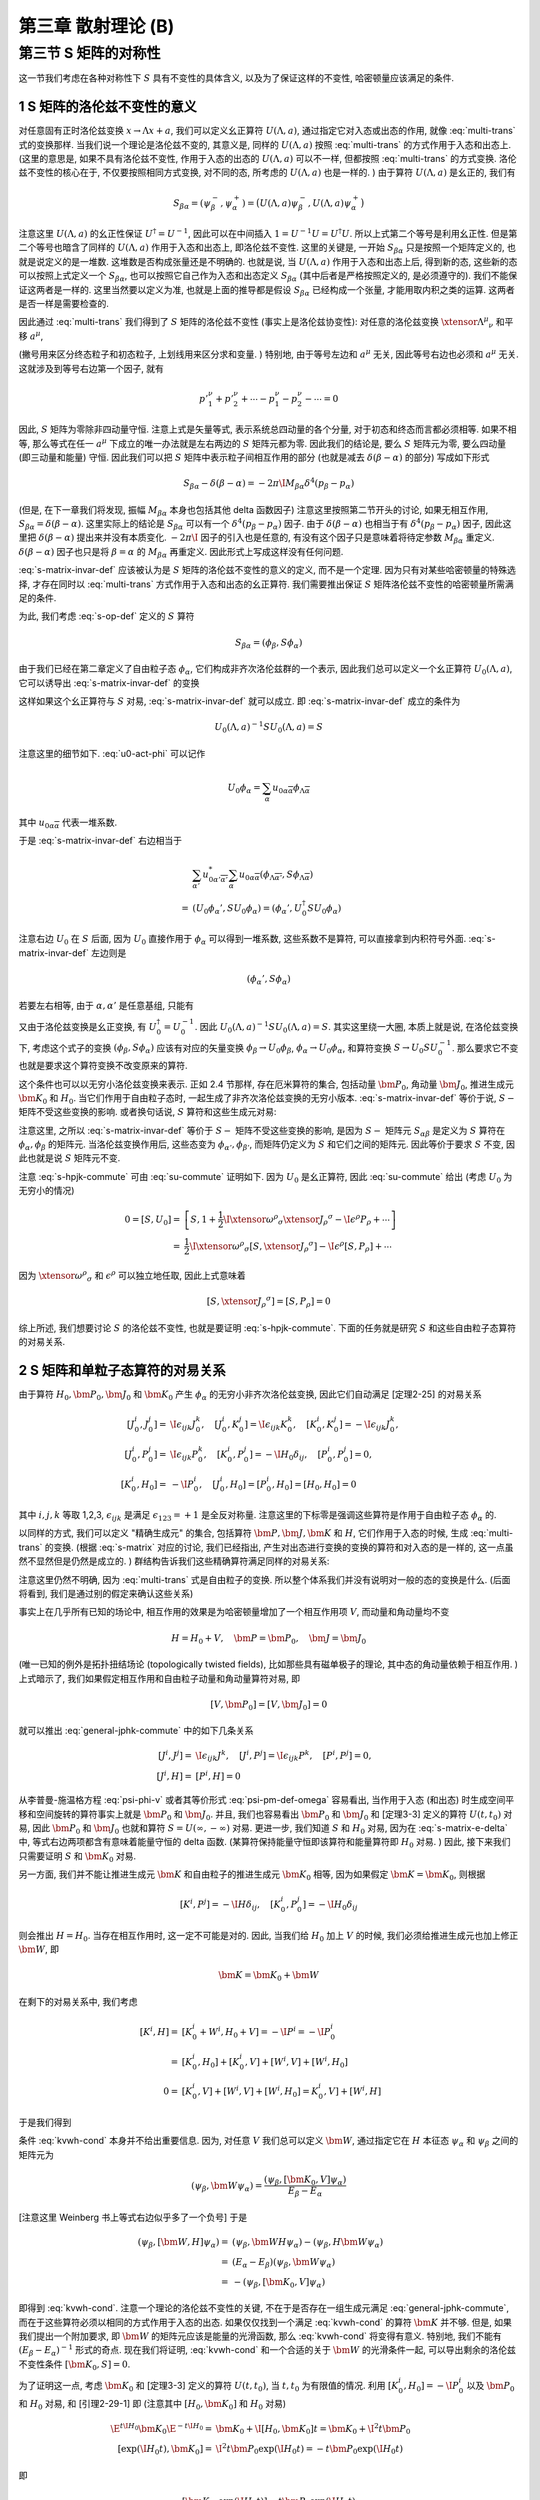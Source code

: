 
.. only:: html

    .. math::
        \renewenvironment{equation*}
        {\begin{equation}\begin{aligned}}
        {\end{aligned}\end{equation}}
        \renewcommand{\gg}{>\!\!>}
        \renewcommand{\ll}{<\!\!<}
        \newcommand{\I}{\mathrm{i}}
        \newcommand{\D}{\mathrm{d}}
        \renewcommand{\C}{\mathrm{C}}
        \newcommand{\dt}{\frac{\D}{\D t}}
        \newcommand{\E}{\mathrm{e}}
        \newcommand{\xtensor}[3]{{#1}#2 {\vphantom{#1}}#3}
        \renewcommand{\bm}{\boldsymbol}
    

第三章 散射理论 (B)
===================

第三节 S 矩阵的对称性
---------------------

这一节我们考虑在各种对称性下 :math:`S` 具有不变性的具体含义, 以及为了保证这样的不变性, 哈密顿量应该满足的条件.

1 S 矩阵的洛伦兹不变性的意义
^^^^^^^^^^^^^^^^^^^^^^^^^^^^

对任意固有正时洛伦兹变换 :math:`x \to \Lambda x + a`, 我们可以定义幺正算符 :math:`U(\Lambda, a)`, 通过指定它对入态或出态的作用, 就像 :eq:`multi-trans` 式的变换那样. 当我们说一个理论是洛伦兹不变的, 其意义是, 同样的 :math:`U(\Lambda, a)` 按照 :eq:`multi-trans` 的方式作用于入态和出态上. (这里的意思是, 如果不具有洛伦兹不变性, 作用于入态的出态的 :math:`U(\Lambda, a)` 可以不一样, 但都按照 :eq:`multi-trans` 的方式变换. 洛伦兹不变性的核心在于, 不仅要按照相同方式变换, 对不同的态, 所考虑的 :math:`U(\Lambda, a)` 也是一样的. ) 由于算符 :math:`U(\Lambda, a)` 是幺正的, 我们有

.. math:: 
    S_{\beta\alpha} = (\psi_\beta^-, \psi_\alpha^+) = \big( U(\Lambda, a) \psi_\beta^-, U(\Lambda, a) \psi_\alpha^+ \big)

注意这里 :math:`U(\Lambda, a)` 的幺正性保证 :math:`U^\dagger = U^{-1}`, 因此可以在中间插入 :math:`1 = U^{-1} U = U^\dagger U`. 所以上式第二个等号是利用幺正性. 但是第二个等号也暗含了同样的 :math:`U(\Lambda, a)` 作用于入态和出态上, 即洛伦兹不变性. 这里的关键是, 一开始 :math:`S_{\beta\alpha}` 只是按照一个矩阵定义的, 也就是说定义的是一堆数. 这堆数是否构成张量还是不明确的. 也就是说, 当 :math:`U(\Lambda, a)` 作用于入态和出态上后, 得到新的态, 这些新的态可以按照上式定义一个 :math:`S_{\beta\alpha}`, 也可以按照它自己作为入态和出态定义 :math:`S_{\beta\alpha}` (其中后者是严格按照定义的, 是必须遵守的). 我们不能保证这两者是一样的. 这里当然要以定义为准, 也就是上面的推导都是假设 :math:`S_{\beta\alpha}` 已经构成一个张量, 才能用取内积之类的运算. 这两者是否一样是需要检查的.

因此通过 :eq:`multi-trans` 我们得到了 :math:`S` 矩阵的洛伦兹不变性 (事实上是洛伦兹协变性): 对任意的洛伦兹变换 :math:`\xtensor{\Lambda}{^\mu}{_\nu}` 和平移 :math:`a^\mu`,

.. math:: 
    &\ S_{p'_1,\sigma'_1,n'_1;p'_2,\sigma'_2,n'_2;\cdots;p_1,\sigma_1,n_1;p_2,\sigma_2,n_2;\cdots} \\
    =&\ \exp\big( \I a_\mu \xtensor{\Lambda}{^\mu}{_\nu} ({p'}^\nu_1+{p'}^\nu_2+\cdots - p^\nu_1 - p^\nu_2 -\cdots) \big) \\
    &\ \times \sqrt{\frac{(\Lambda p_1)^0(\Lambda p_2)^0\cdots (\Lambda p'_1)^0(\Lambda p'_2)^0\cdots }{p_1^0p_2^0\cdots {p'}^0_1{p'}^0_2\cdots}} \\
    &\ \times \sum_{\overline{\sigma}_1\overline{\sigma}_2\cdots}
        D^{(j_1)}_{\overline{\sigma}_1\sigma_1} \big( W(\Lambda, p_1) \big)
        D^{(j_2)}_{\overline{\sigma}_2\sigma_2} \big( W(\Lambda, p_2) \big) \cdots \\
    &\ \times \sum_{\overline{\sigma}'_1\overline{\sigma}'_2\cdots}
        D^{(j'_1)*}_{\overline{\sigma}'_1\sigma'_1} \big( W(\Lambda, p'_1) \big)
        D^{(j'_2)*}_{\overline{\sigma}'_2\sigma'_2} \big( W(\Lambda, p'_2) \big) \cdots \\
    &\ \times S_{\Lambda p'_1,\overline{\sigma}'_1,n'_1;\Lambda p'_2,\overline{\sigma}'_2,n'_2;\cdots;
        \Lambda p_1,\overline{\sigma}_1,n_1;\Lambda p_2,\overline{\sigma}_2,n_2;\cdots}
    :label: s-matrix-invar-def

(撇号用来区分终态粒子和初态粒子, 上划线用来区分求和变量. ) 特别地, 由于等号左边和 :math:`a^\mu` 无关, 因此等号右边也必须和 :math:`a^\mu` 无关. 这就涉及到等号右边第一个因子, 就有

.. math:: 
    {p'}^\nu_1+{p'}^\nu_2+\cdots - p^\nu_1 - p^\nu_2 -\cdots = 0

因此, :math:`S` 矩阵为零除非四动量守恒. 注意上式是矢量等式, 表示系统总四动量的各个分量, 对于初态和终态而言都必须相等. 如果不相等, 那么等式在任一 :math:`a^\mu` 下成立的唯一办法就是左右两边的 :math:`S` 矩阵元都为零. 因此我们的结论是, 要么 :math:`S` 矩阵元为零, 要么四动量 (即三动量和能量) 守恒. 因此我们可以把 :math:`S` 矩阵中表示粒子间相互作用的部分 (也就是减去 :math:`\delta(\beta - \alpha)` 的部分) 写成如下形式

.. math:: 
    S_{\beta\alpha} - \delta(\beta - \alpha) = -2\pi \I M_{\beta\alpha} \delta^4(p_\beta - p_\alpha)

(但是, 在下一章我们将发现, 振幅 :math:`M_{\beta\alpha}` 本身也包括其他 delta 函数因子) 注意这里按照第二节开头的讨论, 如果无相互作用, :math:`S_{\beta\alpha} = \delta(\beta - \alpha)`. 这里实际上的结论是 :math:`S_{\beta\alpha}` 可以有一个 :math:`\delta^4(p_\beta - p_\alpha)` 因子. 由于 :math:`\delta(\beta - \alpha)` 也相当于有 :math:`\delta^4(p_\beta - p_\alpha)` 因子, 因此这里把 :math:`\delta(\beta - \alpha)` 提出来并没有本质变化. :math:`-2\pi \I` 因子的引入也是任意的, 有没有这个因子只是意味着将待定参数 :math:`M_{\beta\alpha}` 重定义. :math:`\delta(\beta - \alpha)` 因子也只是将 :math:`\beta = \alpha` 的 :math:`M_{\beta\alpha}` 再重定义. 因此形式上写成这样没有任何问题.

:eq:`s-matrix-invar-def` 应该被认为是 :math:`S` 矩阵的洛伦兹不变性的意义的定义, 而不是一个定理. 因为只有对某些哈密顿量的特殊选择, 才存在同时以 :eq:`multi-trans` 方式作用于入态和出态的幺正算符. 我们需要推出保证 :math:`S` 矩阵洛伦兹不变性的哈密顿量所需满足的条件.

为此, 我们考虑 :eq:`s-op-def` 定义的 :math:`S` 算符

.. math:: 
    S_{\beta\alpha} = (\phi_\beta, S\phi_\alpha)

由于我们已经在第二章定义了自由粒子态 :math:`\phi_\alpha`, 它们构成非齐次洛伦兹群的一个表示, 因此我们总可以定义一个幺正算符 :math:`U_0(\Lambda, a)`, 它可以诱导出 :eq:`s-matrix-invar-def` 的变换

.. math:: 
    U_0(\Lambda, a)\phi_{p_1,\sigma_1,n_1;p_2,\sigma_2,n_2;\cdots} =&\ 
        \exp \big( -\I a_\mu \xtensor{\Lambda}{^\mu}{_\nu}(p^\nu_1 + p^\nu_2+\cdots) \big) \\
        &\ \times \sqrt{\frac{(\Lambda p_1)^0(\Lambda p_2)^0\cdots }{p_1^0p_2^0\cdots}} 
        \sum_{\sigma'_1\sigma'_2\cdots} D^{(j_1)}_{\sigma'_1\sigma_1}\big( W(\Lambda, p_1) \big)
            D^{(j_2)}_{\sigma'_2\sigma_2}\big( W(\Lambda, p_2) \big) \cdots \\
        &\ \times \phi_{\Lambda p_1,\sigma'_1,n_1;\Lambda p_2, \sigma'_2, n_2;\cdots}
    :label: u0-act-phi

这样如果这个幺正算符与 :math:`S` 对易, :eq:`s-matrix-invar-def` 就可以成立. 即 :eq:`s-matrix-invar-def` 成立的条件为

.. math:: 
    U_0(\Lambda, a)^{-1} S U_0(\Lambda, a) = S

注意这里的细节如下. :eq:`u0-act-phi` 可以记作

.. math:: 
    U_0\phi_\alpha = \sum_{\overline{\alpha}} u_{0\alpha\overline{\alpha}}\phi_{\Lambda \overline{\alpha}}

其中 :math:`u_{0\alpha\overline{\alpha}}` 代表一堆系数.

于是 :eq:`s-matrix-invar-def` 右边相当于

.. math:: 
    &\ \sum_{\overline{\alpha'}} u_{0\alpha'\overline{\alpha'}}^* \sum_{\overline{\alpha}} u_{0\alpha\overline{\alpha}} (\phi_{\Lambda \overline{\alpha'}}, S \phi_{\Lambda \overline{\alpha}}) \\
    =&\ (U_0\phi_\alpha', S U_0\phi_\alpha) = (\phi_\alpha', U_0^\dagger S U_0\phi_\alpha)

注意右边 :math:`U_0` 在 :math:`S` 后面, 因为 :math:`U_0` 直接作用于 :math:`\phi_\alpha` 可以得到一堆系数, 这些系数不是算符, 可以直接拿到内积符号外面. :eq:`s-matrix-invar-def` 左边则是

.. math:: 
    (\phi_\alpha', S \phi_\alpha)

若要左右相等, 由于 :math:`\alpha, \alpha'` 是任意基组, 只能有

.. math:: 
    U_0^\dagger S U_0 = S
    :label: su-commute

又由于洛伦兹变换是幺正变换, 有 :math:`U_0^\dagger = U_0^{-1}`. 因此 :math:`U_0(\Lambda, a)^{-1} S U_0(\Lambda, a) = S`. 其实这里绕一大圈, 本质上就是说, 在洛伦兹变换下, 考虑这个式子的变换 :math:`(\phi_\beta, S\phi_\alpha)` 应该有对应的矢量变换 :math:`\phi_\beta \to U_0\phi_\beta`, :math:`\phi_\alpha \to U_0 \phi_\alpha`, 和算符变换 :math:`S \to U_0 S U_0^{-1}`. 那么要求它不变也就是要求这个算符变换不改变原来的算符.

这个条件也可以以无穷小洛伦兹变换来表示. 正如 2.4 节那样, 存在厄米算符的集合, 包括动量 :math:`\bm{P}_0`, 角动量 :math:`\bm{J}_0`, 推进生成元 :math:`\bm{K}_0` 和 :math:`H_0`. 当它们作用于自由粒子态时, 一起生成了非齐次洛伦兹变换的无穷小版本. :eq:`s-matrix-invar-def` 等价于说, :math:`S-` 矩阵不受这些变换的影响. 或者换句话说, :math:`S` 算符和这些生成元对易:

.. math:: 
    [H_0, S] = [\bm{P}_0, S] = [\bm{J}_0, S] = [\bm{K}_0, S] = 0
    :label: s-hpjk-commute

注意这里, 之所以 :eq:`s-matrix-invar-def` 等价于 :math:`S-` 矩阵不受这些变换的影响, 是因为 :math:`S-` 矩阵元 :math:`S_{\alpha\beta}` 是定义为 :math:`S` 算符在 :math:`\phi_\alpha, \phi_\beta` 的矩阵元. 当洛伦兹变换作用后, 这些态变为 :math:`\phi_{\alpha'}, \phi_{\beta'}`, 而矩阵仍定义为 :math:`S` 和它们之间的矩阵元. 因此等价于要求 :math:`S` 不变, 因此也就是说 :math:`S` 矩阵元不变.

注意 :eq:`s-hpjk-commute` 可由 :eq:`su-commute` 证明如下. 因为 :math:`U_0` 是幺正算符, 因此 :eq:`su-commute` 给出 (考虑 :math:`U_0` 为无穷小的情况)

.. math:: 
    0 = [S, U_0] =&\ \left[ S, 1 + \frac{1}{2} \I \xtensor{\omega}{^\rho}{_\sigma}\xtensor{J}{_\rho}{^\sigma}
        - \I \epsilon^\rho P_\rho + \cdots \right] \\
        =&\ \frac{1}{2} \I \xtensor{\omega}{^\rho}{_\sigma} [S, \xtensor{J}{_\rho}{^\sigma}] 
            - \I \epsilon^\rho [S, P_\rho] + \cdots

因为 :math:`\xtensor{\omega}{^\rho}{_\sigma}` 和 :math:`\epsilon^\rho` 可以独立地任取, 因此上式意味着

.. math:: 
    [S, \xtensor{J}{_\rho}{^\sigma}] = [S, P_\rho] = 0

综上所述, 我们想要讨论 :math:`S` 的洛伦兹不变性, 也就是要证明 :eq:`s-hpjk-commute`. 下面的任务就是研究 :math:`S` 和这些自由粒子态算符的对易关系.

2 S 矩阵和单粒子态算符的对易关系
^^^^^^^^^^^^^^^^^^^^^^^^^^^^^^^^

由于算符 :math:`H_0, \bm{P}_0, \bm{J}_0` 和 :math:`\bm{K}_0` 产生 :math:`\phi_\alpha` 的无穷小非齐次洛伦兹变换, 因此它们自动满足 [定理2-25] 的对易关系

.. math:: 
    [J_0^i, J_0^j] =&\ \I \epsilon_{ijk}J_0^k,\quad [J_0^i, K_0^j] = \I \epsilon_{ijk}K_0^k,\quad [K_0^i, K_0^j]= -\I \epsilon_{ijk}J_0^k,\\
    [J_0^i, P_0^j] =&\ \I \epsilon_{ijk}P_0^k,\quad [K_0^i, P_0^j] = -\I H_0\delta_{ij},\quad [P_0^i, P_0^j] = 0, \\
    [K_0^i, H_0] =&\ -\I P_0^i,\quad [J_0^i, H_0] = [P_0^i, H_0] = [H_0, H_0] = 0

其中 :math:`i, j, k` 等取 1,2,3, :math:`\epsilon_{ijk}` 是满足 :math:`\epsilon_{123} = +1` 是全反对称量. 注意这里的下标零是强调这些算符是作用于自由粒子态 :math:`\phi_\alpha` 的.

以同样的方式, 我们可以定义 "精确生成元" 的集合, 包括算符 :math:`\bm{P}, \bm{J}, \bm{K}` 和 :math:`H`, 它们作用于入态的时候, 生成 :eq:`multi-trans` 的变换. (根据 :eq:`s-matrix` 对应的讨论, 我们已经指出, 产生对出态进行变换的变换的算符和对入态的是一样的, 这一点虽然不显然但是仍然是成立的. ) 群结构告诉我们这些精确算符满足同样的对易关系:

.. math:: 
    [J^i, J^j] =&\ \I \epsilon_{ijk}J^k,\quad [J^i, K^j] = \I \epsilon_{ijk}K^k,\quad [K^i, K^j]= -\I \epsilon_{ijk}J^k,\\
    [J^i, P^j] =&\ \I \epsilon_{ijk}P^k,\quad [K^i, P^j] = -\I H\delta_{ij},\quad [P^i, P^j] = 0, \\
    [K^i, H] =&\ -\I P^i,\quad [J^i, H] = [P^i, H] = [H, H] = 0
    :label: general-jphk-commute

注意这里仍然不明确, 因为 :eq:`multi-trans` 式是自由粒子的变换. 所以整个体系我们并没有说明对一般的态的变换是什么. (后面将看到, 我们是通过别的假定来确认这些关系)

事实上在几乎所有已知的场论中, 相互作用的效果是为哈密顿量增加了一个相互作用项 :math:`V`, 而动量和角动量均不变

.. math:: 
    H = H_0 + V, \quad \bm{P} = \bm{P}_0, \quad \bm{J} = \bm{J}_0

(唯一已知的例外是拓扑扭结场论 (topologically twisted fields), 比如那些具有磁单极子的理论, 其中态的角动量依赖于相互作用. ) 上式暗示了, 我们如果假定相互作用和自由粒子动量和角动量算符对易, 即

.. math:: 
    [V, \bm{P}_0] = [V, \bm{J}_0] = 0

就可以推出 :eq:`general-jphk-commute` 中的如下几条关系

.. math:: 
    [J^i, J^j] =&\ \I \epsilon_{ijk}J^k,\quad [J^i, P^j] = \I \epsilon_{ijk}P^k,\quad [P^i, P^j] = 0, \\
    \quad [J^i, H] =&\ [P^i, H] = 0

从李普曼-施温格方程 :eq:`psi-phi-v` 或者其等价形式 :eq:`psi-pm-def-omega` 容易看出, 当作用于入态 (和出态) 时生成空间平移和空间旋转的算符事实上就是 :math:`\bm{P}_0` 和 :math:`\bm{J}_0`. 并且, 我们也容易看出 :math:`\bm{P}_0` 和 :math:`\bm{J}_0` 和 [定理3-3] 定义的算符 :math:`U(t, t_0)` 对易, 因此 :math:`\bm{P}_0` 和 :math:`\bm{J}_0` 也就和算符 :math:`S = U(\infty, -\infty)` 对易. 更进一步, 我们知道 :math:`S` 和 :math:`H_0` 对易, 因为在 :eq:`s-matrix-e-delta` 中, 等式右边两项都含有意味着能量守恒的 delta 函数. (某算符保持能量守恒即该算符和能量算符即 :math:`H_0` 对易. ) 因此, 接下来我们只需要证明 :math:`S` 和 :math:`\bm{K}_0` 对易.

另一方面, 我们并不能让推进生成元 :math:`\bm{K}` 和自由粒子的推进生成元 :math:`\bm{K}_0` 相等, 因为如果假定 :math:`\bm{K} = \bm{K}_0`, 则根据

.. math::
    [K^i, P^j] = -\I H\delta_{ij}, \quad [K_0^i, P_0^j] = -\I H_0\delta_{ij}

则会推出 :math:`H = H_0`. 当存在相互作用时, 这一定不可能是对的. 因此, 当我们给 :math:`H_0` 加上 :math:`V` 的时候, 我们必须给推进生成元也加上修正 :math:`\bm{W}`, 即

.. math::
    \bm{K} = \bm{K}_0 + \bm{W}

在剩下的对易关系中, 我们考虑

.. math::
    [K^i, H] =&\ [K_0^i + W^i, H_0 + V] = -\I P^i = -\I P_0^i \\
        =&\ [K_0^i, H_0] + [K_0^i, V] + [W^i, V] + [W^i, H_0] \\
    0 =&\ [K_0^i, V] + [W^i, V] + [W^i, H_0] = K_0^i, V] + [W^i, H]

于是我们得到

.. math::
    [\bm{K}_0, V] = -[\bm{W}, H]
    :label: kvwh-cond

条件 :eq:`kvwh-cond` 本身并不给出重要信息. 因为, 对任意 :math:`V` 我们总可以定义 :math:`\bm{W}`, 通过指定它在 :math:`H` 本征态 :math:`\psi_\alpha` 和 :math:`\psi_\beta` 之间的矩阵元为

.. math::
    (\psi_\beta, \bm{W} \psi_\alpha) = \frac{(\psi_\beta, [\bm{K}_0, V] \psi_\alpha)}{E_\beta - E_\alpha}

[注意这里 Weinberg 书上等式右边似乎多了一个负号] 于是

.. math::
    (\psi_\beta, [\bm{W}, H] \psi_\alpha) =&\ (\psi_\beta, \bm{W} H \psi_\alpha) - (\psi_\beta, H \bm{W} \psi_\alpha) \\
        =&\ (E_\alpha - E_\beta) (\psi_\beta, \bm{W} \psi_\alpha) \\
        =&\ -(\psi_\beta, [\bm{K}_0, V] \psi_\alpha)

即得到 :eq:`kvwh-cond`. 注意一个理论的洛伦兹不变性的关键, 不在于是否存在一组生成元满足 :eq:`general-jphk-commute`, 而在于这些算符必须以相同的方式作用于入态的出态. 如果仅仅找到一个满足 :eq:`kvwh-cond` 的算符 :math:`\bm{K}` 并不够. 但是, 如果我们提出一个附加要求, 即 :math:`\bm{W}` 的矩阵元应该是能量的光滑函数, 那么 :eq:`kvwh-cond` 将变得有意义. 特别地, 我们不能有 :math:`(E_\beta - E_\alpha)^{-1}` 形式的奇点. 现在我们将证明, :eq:`kvwh-cond` 和一个合适的关于 :math:`\bm{W}` 的光滑条件一起, 可以导出剩余的洛伦兹不变性条件 :math:`[\bm{K}_0, S] = 0`.

为了证明这一点, 考虑 :math:`\bm{K}_0` 和 [定理3-3] 定义的算符 :math:`U(t, t_0)`, 当 :math:`t, t_0` 为有限值的情况. 利用 :math:`[K_0^i, H_0] = -\I P_0^i` 以及 :math:`\bm{P}_0` 和 :math:`H_0` 对易, 和 [引理2-29-1] 即 (注意其中 :math:`[H_0, \bm{K}_0]` 和 :math:`H_0` 对易)

.. math::
    \E^{t \I H_0} \bm{K}_0 \E^{-t \I H_0} =&\ \bm{K}_0 + \I [H_0, \bm{K}_0] t = \bm{K}_0 + \I^2 t \bm{P}_0 \\
    [\exp(\I H_0 t), \bm{K}_0 ] =&\ \I^2 t \bm{P}_0 \exp(\I H_0 t) = -t \bm{P}_0 \exp(\I H_0 t)

即

.. math::
    [\bm{K}_0, \exp(\I H_0 t)] = t \bm{P}_0 \exp(\I H_0 t)

而由 :math:`[K^i, H] = -\I P^i` (等价于 :eq:`kvwh-cond`) 得

.. math::
    [\bm{K}, \exp(\I H t)] = t \bm{P} \exp(\I H t) =  \bm{P}_0 \exp(\I H t)

因此, 在 :math:`\bm{K}_0` 和 :math:`U` 的对易子中, :math:`\bm{P}_0` 相互抵消, 即

.. math::
    [\bm{K}_0, U(\tau, \tau_0)] =&\ [\bm{K}_0, \exp(\I H_0 \tau) \exp(-\I H(\tau -\tau_0)) \exp(-\I H_0\tau_0)] \\
        =&\ [\bm{K}_0, \exp(\I H_0 \tau)] \exp(-\I H(\tau -\tau_0)) \exp(-\I H_0\tau_0) \\
            &\ + \exp(\I H_0 \tau) [\bm{K}_0, \exp(-\I H(\tau -\tau_0))] \exp(-\I H_0\tau_0) \\
        &\ + \exp(\I H_0 \tau) \exp(-\I H(\tau -\tau_0)) [\bm{K}_0, \exp(-\I H_0\tau_0)] \\
    =&\ \tau \bm{P}_0 \exp(\I H_0 \tau) \exp(-\I H(\tau -\tau_0)) \exp(-\I H_0\tau_0) \\
        &\ + \exp(\I H_0 \tau) [\bm{K}_0, \exp(-\I H(\tau -\tau_0))] \exp(-\I H_0\tau_0) \\
        &\ + \exp(\I H_0 \tau) \exp(-\I H(\tau -\tau_0)) \big( -\tau_0 \bm{P}_0 \exp(-\I H_0 \tau_0) \big) \\
    =&\ (\tau - \tau_0) \bm{P}_0 \exp(\I H_0 \tau) \exp(-\I H(\tau -\tau_0)) \exp(-\I H_0\tau_0) \\
        &\ + \exp(\I H_0 \tau) [\bm{K}_0, \exp(-\I H(\tau -\tau_0))] \exp(-\I H_0\tau_0)

其中

.. math::
    [\bm{K}_0, \exp(-\I H(\tau -\tau_0))] =&\ [\bm{K} - \bm{W}, \exp(-\I H(\tau -\tau_0))] \\
        =&\ -(\tau -\tau_0) \bm{P}_0 \exp(-\I H(\tau -\tau_0)) - [\bm{W}, \exp(-\I H(\tau -\tau_0))]

于是

.. math::
    [\bm{K}_0, U(\tau, \tau_0)] = -\exp(\I H_0 \tau) [\bm{W}, \exp(-\I H(\tau -\tau_0))] \exp(-\I H_0\tau_0)

[在 :eq:`kvwh-cond` 中令 :math:`V = 0` (此时 :math:`H = H_0`) 得 :math:`[\bm{W}, H_0] = 0`. 这个不对. 因为此时 :math:`\bm{W}` 也为零, 因此此式相当于什么也没给出. ] 所以不能证明 :math:`\bm{W}` 和 :math:`H_0` 对易. 只能令

.. math::
    \bm{W}(t) \equiv \exp(\I H_0 t) \bm{W} \exp(-\I H_0 t)

.. math::
    [\bm{K}_0, U(\tau, \tau_0)] =&\ -\exp(\I H_0 \tau) [\bm{W}, \exp(-\I H(\tau -\tau_0))] \exp(-\I H_0\tau_0) \\
        =&\ -\exp(\I H_0 \tau) \bm{W} \exp(-\I H(\tau -\tau_0)) \exp(-\I H_0\tau_0)  \\
            &\ + \exp(\I H_0 \tau) \exp(-\I H(\tau -\tau_0)) \bm{W} \exp(-\I H_0\tau_0)  \\
        =&\ -\bm{W}(\tau) \exp(\I H_0 \tau) \exp(-\I H(\tau -\tau_0)) \exp(-\I H_0\tau_0)  \\
            &\ + \exp(\I H_0 \tau) \exp(-\I H(\tau -\tau_0)) \exp(-\I H_0\tau_0) \bm{W}(\tau_0) \\
        =&\ -\bm{W}(\tau) U(\tau, \tau_0) + U(\tau, \tau_0) \bm{W}(\tau_0)
    :label: ku-wu-commute

如果 :math:`\bm{W}` 在 :math:`H_0` 本征态之间的矩阵元是能量的足够光滑的函数, 则当 :math:`t \to \pm \infty` :math:`\bm{W}(t)` 在能量本征态的光滑叠加态之间的矩阵元为零. 因此上式给出

.. math::
    0 = [\bm{K}_0, U(-\infty, \infty)]  = [\bm{K}_0, S]

注意, :math:`\bm{W}(t)` 在能量本征态的光滑叠加态之间的矩阵元为

.. math::
    \int \D E_\alpha \D E_\beta \exp(-\I (E_\alpha - E_\beta) t) W(E_\alpha, E_\beta)

而这相当于对 :math:`W(E_\alpha, E_\beta)` 作傅里叶变换, 得到 :math:`\tilde{W}(t)`. 当 :math:`t \to \pm \infty`, 其结果是 :math:`\tilde{W}(\pm \infty)` 对于足够光滑函数, 它的傅里叶变换在无穷远处应该为零. 也就是说, 对于任意函数 :math:`W(E)`, :math:`\exp(-\I E t)` 给每个 :math:`E` 值赋予了相位. 如果对于不同的 :math:`E` 值, 赋予的相位是相关的, 那么它们在积分时就不会相互抵消. 但是当 :math:`t` 非常大, 那么即便 :math:`E` 不是很大, :math:`E` 的很小变化也会使得相位发生很大变化. 这种变化几乎是随机的. 因此就使得积分的不同 :math:`E` 得到得值相互抵消. 从而总积分值为零.

总之, 我们得到的关键结论是: :eq:`kvwh-cond` 和 :math:`\bm{W}` 的矩阵元的光滑条件一起, 保证了在 :math:`t \to \pm \infty` 时 :math:`\bm{W}(t)` 为零, 这进而构成了 :math:`S` 矩阵洛伦兹不变性的充分条件. 其中光滑条件是一个自然满足的条件, 因为它和要求 :math:`V` 的矩阵元使得 :math:`V(t)` 在 :math:`t \to \pm \infty` 为零的条件 (这个条件对于使得 :math:`S` 矩阵的概念本身成立是必须的) 非常相似.

利用 :eq:`ku-wu-commute`, 令 :math:`\tau = 0` 和 :math:`\tau_0 = \mp \infty` 我们还可以证明

.. math::
    \bm{K} \Omega(\mp \infty) = \Omega(\mp \infty) \bm{K}_0

其中 :math:`\Omega(\mp \infty)` 是 :eq:`omega-tau-def` 定义的把自由粒子态 :math:`\phi_\alpha` 变为对应的入态和出态 :math:`\psi_\alpha^\pm` 的算符. 其定义为

.. math::
    \Omega(\tau) \equiv \exp(\I H \tau) \exp(-\I H_0\tau)

而若在 :math:`U(\tau, \tau_0)` 中令 :math:`\tau = 0` 得

.. math::
    U(0, \tau_0) = \exp(\I H\tau_0) \exp(-\I H_0\tau_0) = \Omega(\tau_0)

因此由 :eq:`ku-wu-commute` 得

.. math::
    [\bm{K}_0, \Omega(\tau)] = -\bm{W} \Omega(\tau) + \Omega(\tau) \bm{W}(\tau)

当 :math:`\tau \to \mp \infty`, :math:`\bm{W}(\tau) \to 0`, 于是

.. math::
    \bm{K}_0 \Omega(\mp \infty) + \bm{W} \Omega(\mp \infty) =&\ \Omega(\mp \infty)\bm{K}_0 \\
    \bm{K} \Omega(\mp \infty) =&\ \Omega(\mp \infty)\bm{K}_0

另一方面, 由于 :math:`\bm{P} = \bm{P}_0, \bm{J} = \bm{J}_0`, 而它们又都和 :math:`H_0, H` 对易, 则有

.. math::
    \bm{P} \Omega(\mp \infty) =&\ \Omega(\mp \infty)\bm{P}_0 \\
    \bm{J} \Omega(\mp \infty) =&\ \Omega(\mp \infty)\bm{J}_0

最后, 由于所有的 :math:`\phi_\alpha` 和 :math:`\psi_\alpha^\pm` 都分别是 :math:`H_0` 和 :math:`H` 的本征态, 具有相同的本征值 :math:`E_\alpha`, 因此有

.. math::
    H\Omega(\mp \infty) = \Omega(\mp \infty) H_0

上式的证明是利用 :eq:`psi-pm-def-omega` 即

.. math::
    \psi_\alpha^\pm = \Omega(\mp \infty) \phi_\alpha

于是

.. math::
    H\Omega(\mp \infty) \phi_\alpha =&\ H \psi_\alpha^\pm = E_\alpha \psi_\alpha^\pm \\
    \Omega(\mp \infty) H_0 \phi_\alpha =&\ E_\alpha \Omega(\mp \infty) \phi_\alpha = E_\alpha \psi_\alpha^\pm

上述关于 :math:`\bm{K}, \bm{P}, \bm{J}, H` 与 :math:`\Omega(\mp \infty)` 关系的四式表明, 在我们已经指出的假定下, 入态和出态在非齐次洛伦兹变换下的变换就像自由粒子态一样. (这里是说, 这些 :math:`\bm{K}, \bm{P}, \bm{J}, H` 是非齐次洛伦兹变换的生成元, 实际上就代表了非齐次洛伦兹变换对于态的作用. 考虑 :math:`\bm{P} \psi_\alpha^\pm`, 按照上面的式子, 它相当于先用 :math:`\bm{P}_0` 对自由粒子态进行变换, 然后再用 :math:`\Omega(\mp \infty)` 将变换完的态再变为入态和出态. 所以说, 入态和出态在非齐次洛伦兹变换下的变换就像自由粒子态一样.) 另一方面, 由于这些是相似变换 (similarity transformations), 我们现在可以看到, 精确生成元 :math:`\bm{K}, \bm{P}, \bm{J}` 和 :math:`H` 满足和 :math:`\bm{K}_0, \bm{P}_0, \bm{J}_0` 和 :math:`H_0` 相同的对易关系. (这里印证了前面关于 :math:`\bm{K}, \bm{P}, \bm{J}` 和 :math:`H` 的对易关系只是需要证明的一个假设. 现在通过提出一些相应的条件, 这些假设得到了满足. ) 注意这里具体是如下的意思. 一个相似变换 :math:`A'` 定义为可以写成如下形式的变换: :math:`A' = BAB^{-1}`. 而矩阵 :math:`A'` 和 :math:`A` 之间互为相似矩阵. 比如根据关系

.. math::
    \bm{P} \Omega(\mp \infty) = \Omega(\mp \infty)\bm{P}_0

我们就有

.. math::
    \bm{P} = \Omega(\mp \infty)\bm{P}_0 \Omega^{-1}(\mp \infty)

说明 :math:`\bm{P}` 是和 :math:`\bm{P}_0` 相似的变换. 在这种情况下, 可以容易证明对易关系都不会改变. 因此才会说精确生成元满足和自由粒子生成元相同的对易关系. 注意相似矩阵的乘积是原来乘积的相似矩阵:

.. math::
    A'B' = UAU^{-1} UBU^{-1} = UABU^{-1}

因此对易子也只是原来对易子的相似变换.

因此, 为证明 :math:`S` 矩阵的洛伦兹不变性我们并不需要用到包含 :math:`\bm{K}` 的如下三条对易关系

.. math::
    [J^i, K^j] = \I \epsilon_{ijk}K^k,\quad [K^i, K^j]= -\I \epsilon_{ijk}J^k,\quad [K^i, P^j] = -\I H\delta_{ij}

注意我们确实使用了另一条和 :math:`\bm{K}` 有关的对易关系, 即 :math:`[K^i, H] = -\I P^i`.

3 内部对称性
^^^^^^^^^^^^

有许多和洛伦兹不变性无关的各种对称性, 比如核物理中关于交换中子和质子的对称性, 或者粒子和反粒子之间的 "电荷共轭" (charge-conjugation) 对称性. 这些对称性在所有惯性系表现都是一致的. 这些对称变换 :math:`T` 在物理态的希尔伯特空间中相当于一个幺正变换 :math:`U(T)` 的作用. 它导致用于标记粒子类型的指标之间的线性变换

.. math::
    U(T) \psi_{p_1\sigma_1n_1;p_2\sigma_2n_2;\cdots} = \sum_{\overline{n}_1\overline{n}_2\cdots}
        \mathscr{D}_{\overline{n}_1n_1}(T) \mathscr{D}_{\overline{n}_2n_2}(T) \cdots
        \psi_{p_1\sigma_1\overline{n}_1;p_2\sigma_2\overline{n}_2;\cdots}
    :label: ut-n-linear
    
注意这里的 :math:`\mathscr{D}` 和之前的记号没有任何关系. 另外, 这里是线性变换是因为我们只考虑这个内部对称性对应的变换, 还没有说这个系统就具有这样的对称性. 如果具有这种对称性, 那么在这个变换下, 对应的粒子类型的指标 :math:`n` 应该保持不变, 即 :math:`\mathscr{D}` 成为对角矩阵. 但是这里讨论的是一般的内部对称性对应的变换. 无论哪种情况, 它都不可能改变除了 :math:`n` 指标以外的指标. 按照第二章的一般讨论, :math:`U(T)` 必须满足群乘法规则

.. math::
    U(T')U(T) = U(T'T)

其中 :math:`T'T` 是通过先进行变换 :math:`T`, 在进行另一种变换 :math:`T'` 得到的变换.

[定理3-5] 用 :math:`U(T')` 作用于 :eq:`ut-n-linear`, 我们看到矩阵 :math:`\mathscr{D}` 也必须满足同样的规则

.. math::
    \mathscr{D}(T') \mathscr{D}(T) = \mathscr{D}(T'T)

[证明] 考虑

.. math::
    U(T') U(T) \psi_{p_1\sigma_1n_1;p_2\sigma_2n_2;\cdots} =&\ U(T') \sum_{n'_1n'_2\cdots}
        \mathscr{D}_{n'_1n_1}(T) \mathscr{D}_{n'_2n_2}(T) \cdots
        \psi_{p_1\sigma_1n'_1;p_2\sigma_2n'_2;\cdots} \\
    =&\ \sum_{n'_1n'_2\cdots}
        \mathscr{D}_{n'_1n_1}(T) \mathscr{D}_{n'_2n_2}(T) U(T') \cdots
        \psi_{p_1\sigma_1n'_1;p_2\sigma_2n'_2;\cdots} \\
    =&\ \sum_{n'_1n'_2\cdots} \sum_{n''_1n''_2\cdots}
        \mathscr{D}_{n'_1n_1}(T) \mathscr{D}_{n'_2n_2}(T) \mathscr{D}_{n''_1n'_1}(T') \mathscr{D}_{n''_2n'_2}(T')\cdots
        \psi_{p_1\sigma_1n''_1;p_2\sigma_2n''_2;\cdots} \\
    U(T'T) \psi_{p_1\sigma_1n_1;p_2\sigma_2n_2;\cdots} = &\ \sum_{n''_1n''_2\cdots}
        \mathscr{D}_{n''_1n_1}(T'T) \mathscr{D}_{n''_2n_2}(T'T) \cdots
        \psi_{p_1\sigma_1n''_1;p_2\sigma_2n''_2;\cdots}

注意上式中最后两式右边必须相等. 注意右边有关于 :math:`n''_1, n''_2, \cdots` 的求和. 但是由于 关于不同 :math:`n''_1, n''_2, \cdots` 的 :math:`\psi` 是本征态, 它们是线性独立的, 因此只能假定对于不同 :math:`n''_1, n''_2, \cdots` 的每一项都必须相等.

于是对任意的 :math:`n_1, n_2\cdots, n''_1, n''_2, \cdots` 有

.. math::
    \sum_{n'_1n'_2\cdots} \mathscr{D}_{n'_1n_1}(T) \mathscr{D}_{n'_2n_2}(T) \mathscr{D}_{n''_1n'_1}(T') \mathscr{D}_{n''_2n'_2}(T')\cdots
    = \mathscr{D}_{n''_1n_1}(T'T) \mathscr{D}_{n''_2n_2}(T'T) \cdots

因为 :math:`n_1, n_2\cdots, n''_1, n''_2, \cdots` 是可以独立变化的, 因此有

.. math::
    \sum_{n'_1} \mathscr{D}_{n''_1n'_1}(T') \mathscr{D}_{n'_1n_1}(T) = \mathscr{D}_{n''_1n_1}(T'T)

此即

.. math::
    \mathscr{D}(T') \mathscr{D}(T) = \mathscr{D}(T'T)

[定理3-6]

.. math::
    \mathscr{D}^\dagger(T) = \mathscr{D}^{-1}(T)

[证明] 注意 :eq:`ut-n-linear` 式可以写成

.. math::
    U(T) \psi_\alpha = \sum_{\alpha'} \mathscr{D}_{\alpha'\alpha}(T) \psi_{\alpha'}

用 :math:`U(T)` 作用于两个不同的入态或两个不同的出态, 然后将所得的态取标量积, 并使用归一化条件 :eq:`psi-multi-norm` 得

.. math::
    (U(T) \psi_\beta^\pm , U(T) \psi_\alpha^\pm) = \sum_{\alpha'\beta'} \mathscr{D}_{\beta'\beta}^* (T) 
        \mathscr{D}_{\alpha'\alpha} (T) (\psi_{\beta'}^\pm, \psi_{\alpha'}^\pm)

由于 :math:`U(T)` 本身是幺正变换 (在本小节第一段已经提到), 所以

.. math::
    (U(T) \psi_\beta^\pm , U(T) \psi_\alpha^\pm) = (\psi_\beta^\pm , \psi_\alpha^\pm) = \delta(\beta - \alpha)

而又有

.. math::
    (\psi_{\beta'}^\pm, \psi_{\alpha'}^\pm) = \delta(\beta' - \alpha')

因此

.. math::
    \delta(\beta - \alpha) = &\ \sum_{\alpha'\beta'} \mathscr{D}_{\beta'\beta}^* (T) 
        \mathscr{D}_{\alpha'\alpha} (T) \delta(\beta' - \alpha') \\
        =&\ \sum_{\alpha'} \mathscr{D}_{\alpha'\beta}^* (T) \mathscr{D}_{\alpha'\alpha} (T) 
            = \sum_{\alpha'} {(\mathscr{D}^\dagger)}_{\beta\alpha'}(T) \mathscr{D}_{\alpha'\alpha} (T)

也就是说

.. math::
    \mathscr{D}^\dagger(T) \mathscr{D} (T) = 1

[定义3-7] (注意不是定理) 最后, 如果用 :math:`U(T)` 分别作用于一个入态和一个出态, 将得到的态取标量积, 我们就会发现 :math:`\mathscr{D}` 和 :math:`S` 矩阵对易. 这是说

.. math::
    &\ \sum_{\overline{n}_1\overline{n}_2\cdots} \sum_{\overline{n}'_1\overline{n}'_2\cdots}
    \mathscr{D}_{\overline{n}'_1n'_1}^*(T) \mathscr{D}_{\overline{n}'_2n'_2}^*(T)\cdots
    \mathscr{D}_{\overline{n}_1n_1}(T) \mathscr{D}_{\overline{n}_2n_2}(T)\cdots
    S_{p'_1\sigma'_1\overline{n}'_1;p'_2\sigma'_2\overline{n}'_2;\cdots, p_1\sigma_1\overline{n}_1;p_2\sigma_2\overline{n}_2;\cdots}
    \\ =&\ S_{p'_1\sigma'_1n'_1;p'_2\sigma'_2n'_2;\cdots, p_1\sigma_1n_1;p_2\sigma_2n_2;\cdots}

[证明] 首先由 :math:`S` 矩阵定义 :eq:`s-matrix` 有

.. math::
    S_{p'_1\sigma'_1n'_1;p'_2\sigma'_2n'_2;\cdots, p_1\sigma_1n_1;p_2\sigma_2n_2;\cdots} \equiv&\ S_{\alpha'\alpha}
        = (\psi_{\alpha'}^-, \psi_\alpha^+) \\
    S_{p'_1\sigma'_1\overline{n}'_1;p'_2\sigma'_2\overline{n}'_2;\cdots, p_1\sigma_1\overline{n}_1;p_2\sigma_2\overline{n}_2;\cdots} \equiv&\ S_{\overline{\alpha}'\overline{\alpha}} = (\psi_{\overline{\alpha}'}^-, \psi_{\overline{\alpha}}^+)

于是利用 :math:`U(T)` 的幺正性

.. math::
    (\psi_{\alpha'}^-, \psi_\alpha^+) = (U(T)\psi_{\alpha'}^-, U(T)\psi_\alpha^+) )
        = \sum_{\overline{\alpha}'\overline{\alpha}} \mathscr{D}^*_{\overline{\alpha}'\alpha'}
            \mathscr{D}_{\overline{\alpha}\alpha} (\psi_{\overline{\alpha}'}^-, \psi_{\overline{\alpha}}^+)

即得

.. math::
     S_{\alpha'\alpha} = \sum_{\overline{\alpha}'\overline{\alpha}} \mathscr{D}^*_{\overline{\alpha}'\alpha'}
            \mathscr{D}_{\overline{\alpha}\alpha} S_{\overline{\alpha}'\overline{\alpha}}

再一次说明, 这里是一个关于一个理论具有内部对称性 :math:`T` 所代表的不变性的定义 (而不是可以推出的定理). 因为在上述证明中, 我们还必须证明使得入态和出态做 :eq:`ut-n-linear` 变换的是同样的幺正算符 :math:`U(T)`. 如果存在一个 "没有微扰的" (无相互作用的) 变换算符 :math:`U_0(T)` 会对自由粒子态导致这样的变换

.. math::
    U_0(T) \phi_{p_1\sigma_1n_1;p_2\sigma_2n_2;\cdots} = \sum_{\overline{n}_1\overline{n}_2\cdots}
        \mathscr{D}_{\overline{n}_1n_1}(T) \mathscr{D}_{\overline{n}_2n_2}(T) \cdots
        \phi_{p_1\sigma_1\overline{n}_1;p_2\sigma_2\overline{n}_2;\cdots}

并且它还和哈密顿量的自由粒子部分和相互作用部分对易

.. math::
    U_0^{-1}(T)H_0U_0(T) = &\ H_0 \\
    U_0^{-1}(T)V U_0(T) = &\ V

那么, 这就意味着上述要求得到满足. 即使得入态和出态做 :eq:`ut-n-linear` 变换的是同样的幺正算符 :math:`U(T)`. 简要说明如下. 既然这个变换和哈密顿量的自由粒子部分和相互作用部分都对易, 那么它也就和 :math:`H` 和 :math:`H_0` 的任何函数都对易. 那么由于把自由粒子态变为入态和出态的算符就是由 :math:`H, H_0` 的函数构成的 (见 :eq:`psi-pm-def-omega`) , 那么对易的话, 同样的 :math:`U_0` 就可以作用到入态或者出态的前面, 也就是说, 这个变换对于入态和出态的作用都满足上述形式. 换句话说, 按照 Weinberg 的解释, 通过李普曼施温格方程或者 :eq:`psi-pm-def-omega` (并且借助上面的对易的条件), 我们可以发现算符 :math:`U_0(T)` 对入态和出态或者自由粒子态都会导出 :eq:`ut-n-linear` 变换. 因此在这个假定的情况下, 我们可以把 :eq:`ut-n-linear` 中的 :math:`U(T)` 认为是 :math:`U_0(T)`.

其中一种具有特殊物理意义的情况是当 :math:`T` 是一个单参李群的情况, 即 :math:`T` 是单个参数 :math:`\theta` 的函数, 满足

.. math::
    T(\theta')T(\theta) = T(\theta'\theta)

按照第2.2节的讨论, 这种情况下, 对应的希尔伯特空间的算符必须取如下形式

.. math::
    U(T(\theta)) = \exp(\I Q\theta)

其中 :math:`Q` 是一个厄米算符. 类似地, 矩阵 :math:`\mathscr{D}(T)` 应该取如下形式

.. math::
    \mathscr{D}_{n'n} (T(\theta)) = \delta_{n'n} \exp(\I q_n\theta)

其中, :math:`q_n` 是依赖于粒子种类的实数的集合. 注意, 这里既然有了 :math:`Q`, 就暗含了取 :math:`n` 指标标记 :math:`Q` 的本征态, 即要求

.. math::
    U(T(\theta)) \psi_n = \exp(\I Q\theta) \psi_n = \exp(\I q_n \theta)\psi_n

于是 :math:`U(T(\theta))` 不会对 :math:`\psi_n` 的指标进行混合, 因此才会有 :math:`\mathscr{D}` 的 delta 形式.

注意在这个情况下, [定义3-7] 给出

.. math::
    \exp\big(\I (q_{n_1} + q_{n_2} + \cdots - q_{n'_1} - q_{n'_2} - \cdots) \theta \big) S_{p'_1\sigma'_1n'_1;p'_2\sigma'_2n'_2;\cdots, p_1\sigma_1n_1;p_2\sigma_2n_2;\cdots} = S_{p'_1\sigma'_1n'_1;p'_2\sigma'_2n'_2;\cdots, p_1\sigma_1n_1;p_2\sigma_2n_2;\cdots}

于是要么 :math:`q_1 + q_2 + \cdots - q'_1 - q'_2 - \cdots = 0`, 要么 :math:`S_{p'_1\sigma'_1n'_1;p'_2\sigma'_2n'_2;\cdots, p_1\sigma_1n_1;p_2\sigma_2n_2;\cdots} = 0`. 也就是说, :math:`q` 是守恒的, 即 :math:`S_{\alpha'\alpha}` (这里 Weinberg 书的指标有小问题) 为零除非

.. math::
    q_{n_1} + q_{n_2} + \cdots = q_{n'_1} + q_{n'_2} + \cdots

这个守恒律的一个经典的例子是电荷守恒. 另一方面, 所有已知的过程都满足重子数 (baryon number) 守恒 (重子数是重子, 比如质子, 中子和超子 (hyperon) 的数目减去它们的反粒子的数目) 和轻子数 (lepton number) 守恒 (轻子数是电子, :math:`\mu` 子, :math:`\tau` 子和中微子的数目减去它们的反粒子的数目). 但是我们在卷 II 将看到, 人们相信这些守恒律仅仅是非常好的近似. 还有别的这种类型的守恒律被确定为仅是近似的, 比如奇异数 (strangeness) 守恒, 它被引入用来解释一类 Rochester 和 Butler 在 1947 年在宇宙线中发现的一类粒子的相对较长寿命. 比如, 现在被称为 :math:`K^+` 和 :math:`K^0` 的介子被赋予奇异数 :math:`+1`, 而超子 :math:`\Lambda^0, \Sigma^+, \Sigma^0, \Sigma^-` 被赋予奇异数 :math:`-1`, 而更熟知的质子, 中子和 :math:`\pi` 介子 (或者 :math:`\pi` 子) 的奇异数为零. 在强相互作用中奇异数守恒, 解释了为什么奇异粒子总是伴随着另一个奇异粒子产生, 例如反应 :math:`\pi^+ +n \to K^+ + \Lambda^0`, 而奇异粒子衰变为非奇异粒子就相对较慢, 比如 :math:`\Lambda^0 \to p + \pi^-` 和 :math:`K^+ \to \pi^+ + \pi^0`, 它们说明不保持奇异数守恒的相互作用是非常弱的.

生成元不能彼此对易的 "非阿贝尔" 对称性 (也就是不能表示为单参李群的内部对称性) 的一个经典例子是同位旋对称性. 它在1937年根据实验基础被提出, 并显示了和质子和中子之间的作用力类似的质子-质子之间的强作用力的存在. 数学上, 这个群是 SU(2), 它是三维旋转群 SO(3) 的2覆盖群; 它的生成元表示为 :math:`t_i`, 其中 :math:`i = 1,2,3`, 这些生成元满足类似于 :eq:`3d-poin-lie-algebra` 第一式得对易关系

.. math::
    [t_i, t_j] = \I\epsilon_{ijk} t_k

一个体系的同位旋对称性要求粒子构成以一个整数或半整数 :math:`T` 构成的简并多重态, 构成这个简并多重态的有 :math:`2T+1` 个分量, 这些分量由 :math:`t_3` 来区分. 这就像旋转不变性所要求的简并自旋多重态一样. 这包括具有 :math:`T=\frac{1}{2}` 和 :math:`t_3 = \frac{1}{2}, -\frac{1}{2}` 的核子 :math:`p` 和 :math:`n`; 具有 :math:`T = 1` 和 :math:`t_3 = +1,0,-1` 的 :math:`\pi` 子 :math:`\pi^+, \pi^0` 和 :math:`\pi^-`; 以及具有 :math:`T = 0` 和 :math:`t_3 = 0` 的 :math:`\Lambda^0` 超子. 这些例子表明了电子电荷 :math:`Q`, 同位旋第三分量 :math:`t_3` 重子数 :math:`B` 和奇异数 :math:`S` 之间的关系

.. math::
    Q = t_3 + (B+S)/2

这个关系最初是从观测到的选择定则推导出来的, 但是它在 1960 年被 Gell-Mann 和 Ne'eman 解释为嵌入同位旋 :math:`\bm{T}` 和超荷 :math:`Y \equiv B + S` 到更大的但是更破缺的非阿贝尔内部对称性的李代数的结果. 这个内部对称性是基于非阿贝尔群 :math:`SU(3)`. 在第二卷我们将看到, 现在同位旋和 :math:`SU(3)` 对称性被理解为是在强相互作用的现代理论, 量子色动力学中两个或三个最轻的夸克的小质量的附带结果.

同位旋对称性对于粒子之间通过强相互作用的反应的影响, 可以通过和我们熟悉的为推导旋转不变性的推论而发明的方法一样的方法来得到. 特别地, 对于两体反应 :math:`A + B \to C + D`, [定义3-7] 应取如下形式 (忽略除了同位旋以外的指标)

.. math::
    S_{t_{C3}t_{D3},t_{A3}t_{B3}} = \sum_{T, t_3} C_{T_CT_D}(Tt_3;t_{C3}t_{D3})C_{T_AT_B}(Tt_3;t_{A3}t_{B3})S_T

注意这其中 :math:`T` 是总的同位旋量子数, 它在反应过程中应该是守恒的. 而为什么是对不同的 :math:`T` 求和? 因为总的 :math:`T` 和 :math:`T_A, T_B` 有关, 但由于是矢量不是直接相加的关系. 因此确定了 :math:`T_A, T_B`, 并不意味着总同位旋就能确定. 因此要对不同的 :math:`T` 求和, 其中的展开系数 :math:`C_{T_AT_B}(Tt_3;t_{A3}t_{B3})` 也就是要把总同位旋 :math:`T` 和两体同位旋关联起来的系数. 其中 :math:`C_{j_1j_2}(j\sigma;\sigma_1\sigma_2)` 是通常的 Clebsch-Gordan 系数, 它代表从自旋 :math:`j_1` 和 :math:`j_2`, 分别具有第三分量 :math:`\sigma_1` 和 :math:`\sigma_2` 的态构成具有自旋 :math:`j` 和第三分量 :math:`\sigma` 的态的系数. :math:`S_T` 是一个 "约化的" S 矩阵, 它依赖于 :math:`T` 和所有省略的动量和自旋变量, 但并不依赖于同位旋第三分量 :math:`t_{A3}, t_{B3}, t_{C3}, t_{D3}`. 当然这个和所有从同位旋不变性导出的结论一样, 只是一个近似, 因为这个对称性在电磁 (和其他的) 相互作用中并不会被保持. 证实这一点的事实比如, 同样的同位旋多重态的不同成员, 比如 :math:`p` 和 :math:`n` 具有不同的电荷和稍微不同的质量 (也就是说, 并不能把同位旋和其他粒子性质的量子数完全隔离开).

4 宇称
^^^^^^

在 :math:`\bm{x} \to -\bm{x}` 变换下的对称性如果确实存在, 那么就必然存在一个幺正算符 :math:`\mathsf{P}`, 在它的作用下入态和出态都像单粒子态的直积那样变换

.. math::
    \mathsf{P}\psi_{p_1\sigma_1n_1;p_2\sigma_2n_2;\cdots} = \eta_{n_1}\eta_{n_2}\cdots \psi_{\mathscr{P}p_1\sigma_1n_1;\mathscr{P}p_2\sigma_2n_2;\cdots}
    :label: p-multi-psi

[这里的因果关系还是不是很明确. 但无论如何这并不是一个定理, 而是一个假定] 其中 :math:`\eta_n` 是具有类型 :math:`n` 的粒子的内禀宇称, :math:`\mathscr{P}` 改变 :math:`p^\mu` 的空间分量的符号. (这是对有质量粒子. 对无质量粒子的修改是显然的 (简单的). ) 对 :math:`S` 矩阵的宇称守恒条件就成为

.. math::
    S_{p'_1\sigma'_1n'_1;p'_2\sigma'_2n'_2;\cdots,p_1\sigma_1n_1;p_2\sigma_2n_2;\cdots}
    = \eta^*_{n'_1}\eta^*_{n'_2}\cdots \eta_{n_1}\eta_{n_2}\cdots 
    S_{\mathscr{P}p'_1\sigma'_1n'_1;\mathscr{P}p'_2\sigma'_2n'_2;\cdots,\mathscr{P}p_1\sigma_1n_1;\mathscr{P}p_2\sigma_2n_2;\cdots}
    :label: eta-s-matrix

和内部对称性的情形类似, 我们定义一个算符 :math:`\mathsf{P}_0` 以 :eq:`p-multi-psi` 的方式对自由粒子态作用. 这个算符如果和 :math:`V` 和 :math:`H_0` 都对易, 那么满足 :eq:`p-multi-psi` 的算符 :math:`\mathsf{P}` 将确实存在.

相位 :math:`\eta_n` 可以通过动力学模型或者实验来推断, 但是它们都无法唯一确定 :math:`\eta`. 这是因为, 我们总可以通过把 :math:`\mathsf{P}` 和任何守恒的内禀对称性算符合并来重定义它. 例如, 如果 :math:`\mathsf{P}` 是守恒的, 那么

.. math::
    \mathsf{P}' \equiv \mathsf{P} \exp(\I \alpha B + \I \beta L + \I \gamma Q)

也是守恒的, 其中 :math:`B, L` 和 :math:`Q` 分别是重子数, 轻子数和电荷, :math:`\alpha, \beta, \gamma` 是任意的实相位因子. 因此, :math:`\mathsf{P}` 或 :math:`\mathsf{P}'` 之一都可以称为宇称算符. 中子, 质子和电子有不同的 :math:`B, L` 和 :math:`Q` 值的组合, 因此我们可以通过相位 :math:`\alpha, \beta, \gamma` 的某种选择来定义所有这些粒子的内禀宇称 (注意不是内禀对称性. 内禀宇称是指由 :math:`\mathsf{P}'` 导致的 :math:`\eta`) 都为 :math:`+1`. (这里是说, 由于例如 :math:`\alpha` 和 :math:`B` 是乘积的关系, 而 :math:`B` 是算符, 反应到本征值上就是 :math:`b_n` 和 :math:`\alpha` 是乘积的关系, 其中 :math:`b_n` 代表重子数. 那么只要 :math:`b_n, l_n, q_n` 不全为零, 那么总可以通过调整 :math:`\alpha, \beta, \gamma` 的值, 使得 :math:`\exp(\I \alpha b_n + \I \beta l_n + \I \gamma q_n)` 乘以原来的宇称 :math:`\eta_n` 得到的新的宇称 :math:`\eta'_n` 为 +1. ) 但是, 当我们做了这样的选择, 那么另一些粒子的内禀宇称, 比如带电的 :math:`\pi` 子 (它们在反应 :math:`n \to p + \pi^-` 中被释放) 的内禀宇称就不再是任意的. 另一方面, 类似于中性 :math:`\pi` 子 :math:`\pi^0` 这样的粒子的内禀宇称总是有意义的 (也就是说, 不会因为之前做了那样的选择而受到限制), 因为它不带有任何守恒的量子数 (事实上, 它的重子数, 轻子数, 电荷数都为零. 因此通过选择 :math:`\alpha, \beta, \gamma` 并不能改变它的相位).

上述的讨论也澄清了另一个问题, 即内禀宇称是否必须具有本征值 :math:`\pm 1`. 很显然空间反射 :math:`\mathsf{P}` 具有群乘积规则 :math:`\mathsf{P}^2 = 1` (因为做两次空间反射一定相当于没变. ); 但是, 守恒的那个宇称算符不一定是这一个, 而可能和空间反射相差一个相位变换. (这就是说, 上面的讨论说明了宇称可能和别的内禀对称性混合在一起, 而这种混合的宇称和原来的空间反射宇称相差一个相位因子, 而如果 :math:`\mathsf{P}^2 = 1`, 尽管 :math:`\mathsf{P}` 的本征值可以是复数, 但是二次方程在复数域也只能有两个解, 即 :math:`\mathsf{P} = \pm 1`. 因此, 混合宇称由于和空间反射宇称相差一个相位因子, 它的取值也就未必是 :math:`\pm 1`, 因此说, 上面的讨论回答了这里的问题. ) 也就是说, 内禀宇称未必具有本征值 :math:`\pm 1`. 但是下面的讨论将表明, 在满足一些条件的情况下, 我们仍然可以限制内禀宇称取值 :math:`\pm 1`.

无论在哪种情况下, 无论是否 :math:`\mathsf{P}^2 = 1`, 算符 :math:`\mathsf{P}^2` 的行为就像内部对称性的变换那样 (这里像内禀对称性是说, 一次的宇称变换会把 :math:`p` 指标变为 :math:`\mathscr{P}p`, 但是两次的相当于不改变任何指标. 而内部对称性也是不改变任何指标的, 在这个意义上它们就是相似的. )

.. math::
    \mathsf{P}^2 \psi^\pm_{p_1\sigma_1n_1;p_2\sigma_2n_2;\cdots } = \eta_{n_1}^2 \eta_{n_2}^2 \cdots
        \psi^\pm_{p_1\sigma_1n_1;p_2\sigma_2n_2;\cdots }

如果这个内部对称性是某个连续相位变换对称群的一部分 (注意这里关键是连续, 这种情况是指, 这个 :math:`\mathsf{P}` 里面包含某种连续相位变换) 比如乘以相位 :math:`\exp(\I \alpha B + \I \beta L + \I \gamma Q)`, 其中 :math:`\alpha, \beta, \gamma` 可以任意取值的变换构成的群, 那么它的平方根的倒数也是这个群的一个元素, 记作 :math:`I_P` (注意, 如果它不是连续的而是离散的, 那么平方根的倒数也就不能给出一个合理元素或者未定义, 注意这个元素不一定要求和原来的元素不同). 其中 :math:`I_P` 满足 :math:`I_P^2\mathsf{P}^2 = 1` 和 :math:`[I_P, \mathsf{P}] = 0`. (例如, 如果 :math:`\mathsf{P}^2 = \exp(\I \alpha B + \cdots)`, 那么我们可以取 :math:`I_P = \exp(-\frac{1}{2}\I \alpha B + \cdots)`. ) 那么, 我们就可以定义一个新的宇称算符 :math:`\mathsf{P}' \equiv \mathsf{P} I_P` 满足 :math:`\mathsf{P}'^2 = 1`. 它是守恒的, 并且完全能替代 :math:`\mathsf{P}` 的地位. (注意这里能替代的意思是, 由于 :math:`I_P` 是这个群里面的一个元素, 给这个群里面所有的元素都乘以同一个群元并不会损失信息. ) 因此, 并没有特别的理由使得我们不能把这个成为宇称算符, 而在这种情况下, 内禀宇称只能取值 :math:`\pm 1`. 总之, 在连续相位变换的情况下, 我们可以通过重定义宇称来迫使它取值 :math:`\pm 1`.

下面讨论离散的情况. 在这种情况下, 不一定能重定义宇称来使得所有的内禀宇称都取值 :math:`\pm 1`. 这种情况是说, 在这个理论中, 存在某些离散内部对称性, 这些离散内部对称性不是任何连续相位变换对称群的元素. 例如, 作为角动量守恒的一个结果, 所有半整数自旋粒子的总个数 :math:`F` 只能改变偶数个单位, 因此, 内部对称算符 :math:`(-1)^F` 是守恒的. 但是, 所有已知的半整数自旋粒子都具有奇数的重子数和轻子数之和 :math:`B + L`, 因此, :math:`(-1)^F = (-1)^{B+L}`. 如果这个是广泛成立的, 那么 :math:`(-1)^F` 就是连续对称群的一部分, 它包括算符 :math:`\exp(\I\alpha (B+L))` 其中 :math:`\alpha` 可以取任何实数. 这个算符具有平方根倒数 :math:`\exp(-\I \alpha (B+L)/2)` (这里 Weinberg 1998 似乎有错误, :math:`\pi` 应该是 :math:`\alpha`). 在这个情况下, 如果 :math:`\mathsf{P}^2 = (-1)^F`, 那么 :math:`\mathsf{P}` 就可以被重定义从而所有内禀宇称都是 :math:`\pm 1`. 但是, 如果我们发现一个半整数自旋的粒子, 它具有偶数值的 :math:`B+ L` (例如, 马约拉纳中微子 (Majorana neutrino), 它具有 :math:`j = \frac{1}{2}` 和 :math:`B + L = 0`), 在这种情况下, 就会有 :math:`\mathsf{P}^2 = (-1)^F` (而不是 :math:`\mathsf{P}^2 = 1`), 并且我们也无法通过重定义宇称算符把使得它具有内禀宇称 :math:`\pm 1`. 在这种情况下, 当然, 我们就有 :math:`\mathsf{P}^4 = 1`, 因此所有粒子将会有内禀宇称 :math:`\pm 1` 或 (比如马约拉纳中微子) :math:`\pm \I`.

根据 :eq:`eta-s-matrix`, 如果末态中内禀宇称的乘积等于初态中内禀宇称的乘积, 或等于乘积的相反数, 那么 :math:`S` 矩阵的3动量必须分别整体为偶的或奇的. 具体如下, 我们先假定 :math:`\eta` 只能取值 :math:`\pm 1`. 那么如果初末态乘积相等, :eq:`eta-s-matrix` 中的两个 :math:`S` 矩阵相等. 如果相差一个负号, 则两个 :math:`S` 矩阵也相差一个负号. 而这两个 :math:`S` 矩阵仅仅是动量指标发生了变化, 即3动量的符号被 :math:`\mathsf{P}` 改变. 注意按照上述讨论, :eq:`eta-s-matrix` 实际上建立了一个系统中各粒子的内禀宇称的乘积和这个系统的动力学参量, 比如动量等, 经历某种变换产生的 "宇称" (非内禀宇称) 之间的关系. 下面就需要知道, 一个系统, 如果它的粒子组成没有任何改变 (因此内禀宇称不会产生任何改变), 我们改变了3动量的符号 (相当于做了时空反射变换), 它的态矢应该如何变化.

[定理3-8] 一个具有轨道角动量 :math:`l` 的系统, 空间反射变换对态矢的作用是产生 :math:`(-1)^l` 系数 (这是排除内禀宇称的系数剩下的系数). 即

.. math::
    \mathsf{P} \psi_{p, l} =&\ \eta \psi_{\mathscr{P}p, l} \\
    \psi_{\mathscr{P}p, l} =&\ (-1)^l \psi_{p, l}

注意, 当考虑具有多个粒子的系统时, 这个 :math:`l` 是指相对运动的轨道角动量. 上式也反映了, 系统的宇称是内禀宇称 :math:`\eta` 和由于粒子运动状态而导致的宇称 :math:`(-1)^l` 之积.

[证明] 粒子在中心力场中运动时, 能量本征函数一般可写为 (使用坐标表象)

.. math::
    \psi_{nlm}(r,\theta,\phi) \sim R_n(r) P_l^m(\cos\theta) \mathrm{e}^{\mathrm{i}m\phi}

其中 :math:`n` 为主量子数, :math:`l` 为轨道量子数, :math:`m` 为轨道磁量子数. 

在球坐标系中空间反射 :math:`\bm{r} \rightarrow -\bm{r}` 相当于

.. math::
    \phi \rightarrow \pi+\phi \\
    \theta \rightarrow \pi - \theta.

连带勒让德函数的罗德里格斯公式 (梁昆淼《数学物理方法》第243页.)

.. math::
    P_l^m(x) = \frac{(1-x^2)^\frac{m}{2}}{2^ll!} \frac{\mathrm{d}^{l+m}}{\mathrm{d}x^{l+m}}
        (x^2-1)^l
    :label: rodrigues

不难看出 :math:`(1-x^2)^{m/2}, (x^2-1)^l` 为偶函数 (不难证明, 一个偶函数的奇数阶导数是奇函数, 偶数阶导数是偶函数. 因为一个偶函数可以用所有作为偶函数的 :math:`\cos nx` 展开, 它求导以后是全为 :math:`\sin nx` 的展开式, 因此是奇函数). 而 :math:`\mathrm{d}^{l+m}(x^2-1)^l/\mathrm{d}x^{l+m}` 的最高幂次为 :math:`x` 的 :math:`l - m` 次幂, 于是, 当 :math:`l-m=2n(n=0,1,2,\cdots)` 时, :math:`P_l^m(x)` 为偶函数; 当 :math:`l-m=2n+1(n=0,1,2,\cdots)` 时, :math:`P_l^m(x)` 为奇函数. 因此

.. math::
    P_l^m(-x) = (-1)^{l-m} P_l^m(x)

以 :math:`\pi+\phi` 代替 :math:`\phi` 时

.. math::
    \mathrm{e}^{\mathrm{i}m\phi} \rightarrow
        \mathrm{e}^{\mathrm{i}m(\pi+\phi)} = (-1)^m \mathrm{e}^{\mathrm{i}m\phi}

以 :math:`\pi-\theta` 代替 :math:`\theta` 时

.. math::
    P_l^m(\cos\theta) \rightarrow P_l^m(-\cos\theta)
        = (-1)^{l-m} P_l^m(\cos\theta)

因此

.. math::
    \mathsf{P} \psi_{nlm}(r,\theta,\phi) = (-1)^m(-1)^{l-m} \psi_{nlm}(r,\theta,\phi)
        = (-1)^l \psi_{nlm}(r,\theta,\phi). 

即在中心力场中, 粒子相对运动波函数 :math:`\psi_{nlm}` 的宇称只由轨道量子数 :math:`l` 决定, 为 :math:`(-1)^l`.
当 :math:`l` 为偶数 :math:`0,2,\cdots` 时, 轨道运动波函数有正宇称; 当 :math:`l` 为奇数 :math:`1,3,\cdots` 时, 轨道运动状态波函数有负宇称. 
因此我们说波函数 :math:`\psi_{nlm}` 有 :math:`l` 宇称. 

如果两个粒子的轨道角动量分别为 :math:`l_1` 和 :math:`l_2`, 则两粒子组合态的波函数可以写成

.. math::
    \psi_{n_1l_1m_1}(\theta_1, \phi_1)\psi_{n_2l_2m_2}(\theta_2, \phi_2)

这个系统的轨道角动量部分波函数的总宇称为

.. math::
    p = p_1p_2 = (-1)^{l_1}(-1)^{l_2}=(-1)^{l_1+l_2}

即宇称量子数是相乘量子数. 注意由于 :math:`l_1, l_2` 只能取整数, 所以 :math:`(-1)^{l_1+l_2} = (-1)^{l_1-l_2+2l_2} = (-1)^{l_1-l_2}`. 即一个两粒子系统的宇称取决于相对角动量 :math:`l_1 - l_2`

以上是波函数的系数. :math:`S` 矩阵是入态和出态波函数的内积, 因此它的系数是入态波函数和出态波函数产生的系数的乘积.

下面考虑一个具体的例子. 在1951年, 实验上观察到, 在一个 :math:`\pi^-d` 原子的 :math:`\ell = 0` 基态, 这个 :math:`\pi` 子可以被氘核 (deuteron) 吸收, 即如下反应: :math:`\pi^- + d \to n + n`. (在第3.7节将会讨论, 轨道角动量量子数 :math:`\ell` 可以以非相对论量子力学同样的方式被用在相对论物理). 初态具有总角动量 :math:`j = 1` (:math:`\pi` 子和氘核分别有自旋零和一), 因此终态必须有轨道角动量 :math:`\ell = 1` 和总的中子自旋 :math:`s = 1`. (因为每个中子自旋为 :math:`\frac{1}{2}`, 所以自旋只能为 0 或 1. 如果自旋为 0, 为了保持总角动量守恒, 必须有 :math:`\ell = 1`. 而当自旋为 1 时, :math:`\ell` 只能取 :math:`0,1,2`. 如果大于2, 轨道和自旋角动量的矢量和不可能为总角动量 :math:`j = 1`. 由于两个中子都是费米子, 它们的波函数必须是反对称的. 这个波函数是相对运动的轨道角动量波函数和自旋波函数之积. 反对称的意思是, 交换两个粒子的话波函数反号. 先考虑轨道角动量部分. 因为 :math:`\ell` 是相对角动量, 交换两个粒子相当于把波函数中的相对坐标变号, 因此相当于对波函数用宇称算符作用. 这产生系数 :math:`(-1)^\ell`. 再考虑自旋角动量部分. 如果两个粒子自旋第三分量都是 :math:`+\frac{1}{2}`, 即总自旋为1, 那么交换它们波函数不会有什么改变. 如果两个粒子自旋第三分量是反号的, 这时总自旋为零. 那么交换它们波函数会产生一个负号. 也就是说自旋部分产生 :math:`(-1)^{s+1}` 系数. 总的系数为 :math:`(-1)^{s+1+\ell}`. 可见为了使得最后的波函数对于粒子交换 (两个中子的交换) 是反对称的, 我们有 :math:`(-1)^{s+1+\ell} = -1`, 即 :math:`s+ \ell` 为偶数. 因此只能有 :math:`s = \ell = 1`.)

由于终态有 :math:`\ell = 1`, :math:`S` 矩阵元在改变所有3动量方向的时候, 会产生 :math:`(-1)^{\ell}` 系数, 即 :math:`-1` 系数. 因此

.. math::
    S_{\mathscr{P}p_{n_1}\mathscr{P}p_{n_2};\mathscr{P}p_{\pi^-}\mathscr{P}p_{d}}
        = - S_{p_{n_1}p_{n_2};p_{\pi^-}p_{d}}

而由 :eq:`eta-s-matrix` 得

.. math::
    S_{p_{n_1}p_{n_2};p_{\pi^-}p_{d}} = \eta^*_n \eta^*_n \eta_{\pi^-} \eta_{d} S_{\mathscr{P}p_{n_1}\mathscr{P}p_{n_2};\mathscr{P}p_{\pi^-}\mathscr{P}p_{d}}

因此通过比较以上两式, 我们可以认为这个反应中粒子的内禀宇称由下式相联系

.. math::
    \eta_d \eta_{\pi^-} = -\eta_n^2

我们已经知道氘核是一个质子和一个中子的束缚态, 具有偶轨道角动量 (主要是 :math:`\ell = 0`). 而我们在本节开始已经讨论过, 我们可以将质子和中子的内禀宇称取为一样, 因此 :math:`\eta_d = \eta_n^2`. 因此我们有 :math:`\eta_{\pi^-} = -1`. 也就是说, 负 :math:`\pi` 子是一个赝标量 (pseudoscalar) 粒子. :math:`\pi^+` 和 :math:`\pi^0` 也被发现具有负宇称, 当然通过这三个粒子之间的对称性 (同位旋不变性) 也可以预期这样的结果. [这里的意思是, 质子和中子是相同同位旋而同位旋第三分量不同的两个粒子态, 它们具有相同的宇称 (正宇称), 而三个 :math:`\pi` 子也是具有相同同位旋 :math:`T = 1` 而同位旋第三分量分别等于 :math:`t_3 = -1, 0, +1` 的三个粒子态, 它们也很可能具有相同的宇称 (负宇称). ] 一个赝标量粒子的波函数是赝标量函数, 它在空间转动下波函数具有不变性, 但在空间反射下波函数改变符号.

根据之前的讨论, 如果引入同位旋概念, 则质子和中子被看成同一种粒子 (核子), 它们通过同位旋量子数相区别. 即核子的同位旋 :math:`T =\frac{1}{2}`, 同位旋第三分量质子为 :math:`t_3 = \frac{1}{2}`, 中子为 :math:`-\frac{1}{2}`. 波函数应该表示成三部分乘积, 即轨道角动量部分, 自旋角动量部分, 和同位旋部分, 同位旋部分产生系数 :math:`(-1)^{T+1}`. 由于在上面的讨论中, 两个中子体系的同位旋一定是 :math:`T = 1`, 因此产生了一个 :math:`1` 的系数, 忽略这个系数没有影响. 而推广的泡利不相容原理就要求: 在核子体系波函数中交换任何两个核子坐标时 (包含交换两个核子位置, 自旋和同位旋), 总波函数应是反对称的. 同位旋只在强相互作用中守恒.

:math:`\pi` 子的负宇称会导致一些奇特的结果. 一个自旋为零的粒子如果衰变为三个 :math:`\pi` 子, 它必须具有内禀宇称 :math:`\eta_{\pi}^3 = -1`. (因为如果是衰变, 则原来的总角动量为 :math:`j = 0`, 末态总角动量也必须为零, 而 :math:`\pi` 子自旋为零, 因此轨道角动量不贡献宇称系数. 因此末态的总宇称是 :math:`\eta_\pi^3 (-1)^{s + 1}= 1` (注意末态总自旋为 :math:`s=0`). 根据宇称守恒, 初态的总宇称也必须是1. 初态自旋和轨道角动量都为零, 因此其中自旋贡献系数-1, 因此初态内禀宇称也必须为-1. 简单说, 由于初末态自旋相同都为零, 因此总角动量守恒就要求轨道角动量守恒. 因此轨道角动量和自旋角动量都不能贡献宇称. 因此初末态内禀宇称必须相同. 但是这个分析可能简化了末态角动量的情况. 真正的原因见这里接下来的分析. ) 因为在衰变粒子静止的洛伦兹系, 转动不变性 (角动量守恒) 要求矩阵元必须是 :math:`\pi` 介子之间两两的动量的标量积的函数, 因为只有这些标量积才是洛伦兹不变量. 单个动量是矢量, 不是洛伦兹不变量. 但是所有这些两动量标量积在反转动量方向时都是偶函数. 而为什么不能是三个动量的标量积呢? 因为根据动量守恒, 由三个 :math:`\pi` 子的动量构成的三标量积 :math:`\bm{p}_1 \cdot (\bm{p}_2 \times \bm{p}_3)` 为零, 因为 :math:`\bm{p}_1 + \bm{p}_2 + \bm{p}_3 = 0`. 注意其中 :math:`\bm{p}_2 \times \bm{p}_3` 和 :math:`\bm{p}_2, \bm{p}_3` 都垂直. 而 :math:`\bm{p}_1 = -\bm{p}_2 - \bm{p}_3` 是它们的线性组合, 因此 :math:`\bm{p}_1` 和 :math:`\bm{p}_2 \times \bm{p}_3` 也垂直. 即三标量积为零. 因此考虑 :eq:`eta-s-matrix` 右边, :math:`S` 矩阵是对左边的矩阵中所有 :math:`p` 进行空间反射变换得到的. 而上述讨论证明了, 对于矩阵的终态粒子部分, 这种空间反射不会改变 :math:`S` 矩阵的符号. 而对于初态粒子部分, 由于初态粒子的动量为零, 因此相当于动量没有变化. 总之, 对动量的空间反射改变没有改变 :math:`S` 矩阵的符号. 两边的 :math:`S` 矩阵都可以写成左边的形式. 因此所有 :math:`\eta` 系数的乘积必须是 1. 因此, 衰变粒子的内禀宇称就必须和三个 :math:`\pi` 子的内禀宇称之积相等. 基于同样的理由, 一个自旋零粒子如果衰变为两个 :math:`\pi` 子, 它必须有内禀宇称 :math:`\eta_{\pi}^2 = +1`.

特别地, 在20世纪40年代末, 在发现的所有奇异粒子中, 似乎存在两个不同的零自旋粒子 (从它们衰变产物的角分布推断出). 其中一个称为 :math:`\tau`, 通过它衰变为三个 :math:`\pi` 子而被识别, 因此被赋予宇称 :math:`-1`. 另一个称为 :math:`\theta`, 通过它衰变为两个 :math:`\pi` 子而被识别, 被赋予宇称 :math:`+1`. 这其中的麻烦是, 当 :math:`\tau` 和 :math:`\theta` 被进一步研究之后, 它们越来越可能具有相同的质量和寿命. 在许多建议的解决方案被提出之后, 在1956年李政道和杨振宁最终斩断了戈尔迪之结, 提出 :math:`\tau` 和 :math:`\theta` 是相同的粒子, (现在被称为 :math:`K^\pm`) 并且在导致衰变的弱相互作用中宇称不守恒.

我们在下一节将看到, 一个物理过程 :math:`\alpha \to \beta` (其中 :math:`\alpha \neq \beta`) 的速率正比于 :math:`|S_{\beta\alpha}|^2`, 其中比例因子在所有3动量的反转下不会改变. 只要 :math:`\alpha` 和 :math:`\beta` 态含有确定数目的粒子, :eq:`eta-s-matrix` 中的相因子对 :math:`|S_{\beta\alpha}|^2` 没有作用. 因此 :eq:`eta-s-matrix` 意味着 :math:`\alpha \to \beta` 的速率在3动量方向的反转下是不变的. (这里具体是说, 速率的改变取决于 :math:`|S_{\beta\alpha}|^2` 的改变和比例因子的改变. 比例因子由于别的原因可以确定不会改变. 那么问题就归结为 :math:`|S_{\beta\alpha}|^2` 在三动量反转下是否会改变. 理论上, 如果三动量反转会使得 :math:`S` 矩阵不仅增加了相因子, 还增加了模不为1的因子, 那么 :math:`|S_{\beta\alpha}|^2` 就会改变. 但这里通过 :eq:`eta-s-matrix` 我们可以看到在动量反转的情况下, :math:`S` 矩阵增加的只是相因子. 因此我们就说, :eq:`eta-s-matrix` 导致了 :math:`|S_{\beta\alpha}|^2` 在动量反转下的不变性. ) 正如我们已经看到的, 这个结果是旋转不变性的一个平庸结果, 对于 :math:`K` 介子到两个或三个 :math:`\pi` 子的衰变, 但它对于更复杂的过程是一个不平庸的限制. 例如, 按照李政道和杨振宁的理论上的建议, 吴健雄与美国国家标准局的一个研究组测量了极化钴源的 beta 衰变 :math:`\mathrm{Co}^{60} \to \mathrm{Ni}^{60} + e^- + \overline{\nu}` 的末态电子角分布. (在这个实验中, 没有测量反中微子或者镍核的动量. ) 实验发现电子倾向于朝衰变核的自旋的相反方向射出. 如果衰变速率在所有三动量进行空间反射的情况下不变, 这当然是不可能的. 在正 :math:`\mu` 子 (在它的产生过程 :math:`\pi^+ \to \mu^+  + \nu` 中被极化) 衰变为正电子, 中微子和反中微子的实验中发现了类似的结果. 因此, 在导致这些衰变的弱相互作用过程中宇称确实不守恒 (因此 :eq:`eta-s-matrix` 并不成立, 上述疑难也就可以解决). 尽管如此, 根据12.5节的原因, 宇称在强相互作用和电磁相互作用中是守恒的, 因此它在理论物理中还是有重要作用.

5 时间反演
^^^^^^^^^^

在第2.6节, 我们发现时间反演算符 :math:`\mathsf{T}` 作用于单粒子态 :math:`\psi_{p,\sigma,n}` 给出态 :math:`\psi_{\mathscr{P}p, -\sigma, n}`, 它具有反转的自旋和动量, 并且有系数 :math:`\zeta_n (-1)^{j-\sigma}` (:eq:`t-act-p`). 和通常的情况一样, 一个多粒子态像单粒子态的直积那样变换, 只是因为这是一个时间反演变换 (入态和出态和时间方向有关, 所以时间方向应该改变), 我们期望入态和出态应该交换

.. math::
    \mathsf{T}\psi_{p_1\sigma_1n_1; p_2\sigma_2n_2 \cdots}^\pm = 
        \zeta_{n_1}(-1)^{j_1-\sigma_1} \zeta_{n_2}(-1)^{j_2-\sigma_2}\cdots
        \psi_{\mathscr{P}p_1-\sigma_1n_1; \mathscr{P}p_2-\sigma_2n_2 \cdots}^\mp
    :label: t-multi-psi

(再次说明, 这是对有质量粒子的情况. 对于无质量粒子, 所需做的改变是显然的. ) 为方便起见我们把这个假设做如下缩写 (也就是说, 上式仅仅是一个假设)

.. math::
    \mathsf{T}\psi_\alpha^\pm = \psi_{\mathscr{T}\alpha}^\mp
    :label: t-alpha-psi

其中 :math:`\mathscr{T}` 表示反转3动量和自旋的符号, 并且乘以 :eq:`t-multi-psi` 中的系数. 因为 :math:`\mathsf{T}` 是反幺正的, 我们有

.. math::
    (\psi_\beta^-, \psi_\alpha^+) = (\mathsf{T}\psi_\alpha^+, \mathsf{T}\psi_\beta^-)

因此对于 :math:`S` 矩阵的时间反演不变性条件就是

.. math::
    S_{\beta,\alpha} = S_{\mathscr{T}\alpha, \mathscr{T}\beta}
    :label: t-s-matrix

或者更具体地

.. math::
    &\ S_{p'_1\sigma'_1n'_1;p'_2\sigma'_2n'_2;\cdots, p_1\sigma_1n_1;p_2\sigma_2n_2;\cdots} \\
    =&\ \zeta_{n'_1}(-1)^{j'_1-\sigma'_1} \zeta_{n'_2}(-1)^{j'_2-\sigma'_2}\cdots
        \zeta_{n_1}^*(-1)^{j_1-\sigma_1} \zeta_{n_2}^*(-1)^{j_2-\sigma_2}\cdots \\
        &\ \times S_{\mathscr{P}p_1\ -\sigma_1\ n_1;\mathscr{P}p_2\ -\sigma_2\ n_2;\cdots,\ 
            \mathscr{P}p'_1\ -\sigma'_1\ n'_1;\mathscr{P}p'_2\ -\sigma'_2\ n'_2;\cdots}

注意除了动量和自旋的反转, 初态和末态的角色互换了, 这正是一个包含时间反演的对称性所期望的.

定义导致自由粒子态进行时间反演的算符 :math:`\mathsf{T}_0`, 满足

.. math::
    \mathsf{T}_0 \phi_\alpha \equiv \phi_{\mathscr{T}\alpha}

如果算符 :math:`\mathsf{T}_0` 不仅和自由粒子哈密顿量对易 (这个是自动满足的) 还和相互作用对易

.. math::
    \mathsf{T}_0^{-1} H_0 \mathsf{T}_0 = H_0,\quad \mathsf{T}_0^{-1} V\mathsf{T}_0 = V

那么 :math:`S` 矩阵将满足上面的变换规则 (即上面的 "假设"). 在这种情况下我们可以选取 :math:`\mathsf{T} = \mathsf{T}_0`, 然后使用李普曼-施温格方程 :eq:`psi-phi-v` 或者其等价形式 :eq:`psi-pm-def-omega` 就可以证明时间反演变换确实像 :eq:`t-alpha-psi` 那样作用. 下面具体说明. 例如, 用 :math:`\mathsf{T}` 作用于李普曼-施温格方程 :eq:`psi-phi-v` 然后使用上面关于 :math:`\mathsf{T}_0` 的三式 (注意 :math:`\mathsf{T} = \mathsf{T}_0`) 得

.. math::
    \mathsf{T}\psi_\alpha^\pm = \psi_{\mathscr{T}\alpha} + [E_\alpha - H_0 \mp \I \epsilon]^{-1} V\mathsf{T}\psi_\alpha^\pm

其中 :math:`\pm \I \epsilon` 的符号反转了因为 :math:`\mathsf{T}` 是反线性的 [这里 Weinberg 书有错, 写成了反幺正的]. 而上式正是 :math:`\psi_{\mathscr{T}\alpha}^\mp` 满足的李普曼施温格方程. 因此我们就证明了 :eq:`t-alpha-psi`. 类似地, 因为 :math:`\mathsf{T}` 是反线性的 [这里 Weinberg 书又写成了反幺正的], 它改变了 :math:`\Omega(t)` 指数中 :math:`\I` 的符号, 因此

.. math::
    \mathsf{T} \Omega(-\infty) \phi_\alpha = \Omega(\infty) \phi_{\mathscr{T}\alpha}

这也证明了 :eq:`t-alpha-psi`.

和宇称守恒的情况不同的是, 时间反演不变性条件 :eq:`t-s-matrix` 一般情况下并不能告诉我们 :math:`\alpha \to \beta` 过程的速率和 :math:`\mathscr{T}\alpha \to \mathscr{T}\beta` 过程的速率相等. 但是, 如果 :math:`S` 矩阵可以取以下形式, 那么类似于上述论述的情况将会成立.

.. math::
    S_{\beta\alpha} = S_{\beta\alpha}^{(0)} + S_{\beta\alpha}^{(1)}

其中 :math:`S^{(1)}` 是小量, 而对于某些特殊的过程, :math:`S^{(0)}` 可能会有零矩阵元. 但是一般地, :math:`S^{(0)}` 的矩阵元远大于 :math:`S^{(1)}`. (例如, 这样的过程可能是核 beta 衰变, :math:`N \to N' + e^- + \overline{\nu}`, 其中 :math:`S^{(0)}` 是只由强核力和电磁相互作用产生的 :math:`S` 矩阵, 而 :math:`S^{(1)}` 是由弱相互作用导致的对 :math:`S` 矩阵的修正. 第3.5节将说明如何利用 "扭曲波波恩近似" 对这种类型的反应给出上述形式的 :math:`S` 矩阵. 在某些情况下, :math:`S^{(0)}` 仅仅是单位算符. ) 考虑 :math:`S^{(1)}` 的一阶近似, :math:`S` 算符的幺正条件给出

.. math::
    1 = S^\dagger S = S^{(0)\dagger} S^{(0)} + S^{(0)\dagger} S^{(1)} + S^{(1)\dagger} S^{(0)}

使用零阶条件 :math:`S^{(0)\dagger} S^{(0)} = 1`, 这给出 :math:`S^{(1)}` 的实条件 (reality condition) [这里不是很理解]

.. math::
    S^{(1)} = -S^{(0)} S^{(1)\dagger} S^{(0)}

如果 :math:`S^{(1)}` 和 :math:`S^{(0)}` 都满足时间反演条件 :eq:`t-s-matrix`, 则我们有 (注意其中利用了 :math:`(S^{(1)^\dagger})_{\beta\alpha} = S^{(1)*}_{\alpha\beta}` 和对 :math:`S^{(1)}` 的 :eq:`t-s-matrix`)

.. math::
    S_{\beta\alpha}^{(1)} = -\int \D \gamma \int \D \gamma' S_{\beta\gamma'}^{(0)} S_{\mathscr{T}\gamma', \mathscr{T}\gamma}^{(1)*} S_{\gamma\alpha}^{(0)}

由于 :math:`S^{(0)}` 是幺正的, :math:`\alpha \to \beta` 和 :math:`\mathscr{T} \alpha \to \beta` 过程的速率将是相等的, 如果是对关于 :math:`S^{(0)}` 完全的初态和末态 [Weinberg 书对应关系好像反了] 的集合 :math:`\mathscr{I}` 和 :math:`\mathscr{F}` 求和. [这里也不是很理解] (这里完全的意思是, 如果 :math:`S_{\alpha'\alpha}^{(0)}` 非零, 并且 :math:`\alpha` 和 :math:`\alpha'` 之一在 :math:`\mathscr{I}` 中, 那么它们两者都必须在 :math:`\mathscr{I}` 中. 对 :math:`\mathscr{F}` 情况类似. ) 考虑最简单的情形, 我们的完全集 :math:`\mathscr{I}` 和 :math:`\mathscr{F}` 仅各自包含一个态; 也就是说, 初态和末态都是 :math:`S^{(0)}` 分别具有本征值 :math:`\E^{2\I\delta_\alpha}` 和 :math:`\E^{2\I\delta_\beta}` 的本征矢. (:math:`\delta_\alpha` 和 :math:`\delta_\beta` 叫做 "相移"; 由于 :math:`S^{(0)}` 是幺正的, 它们是实的. ) 在这种情况下, 上式成为

.. math::
    S_{\beta\alpha}^{(1)} = - \E^{2\I (\delta_\alpha + \delta_\beta)} S^{(1)*}_{\mathscr{T}\beta, \mathscr{T}\alpha}
    :label: s-matrix-phase-shift

从而可以清楚看出, 对于过程 :math:`\alpha \to \beta` 的 :math:`S` 矩阵的绝对值和过程 :math:`\mathscr{T}\alpha \to \mathscr{T}\beta` 的相等. 这是比如核 beta 衰变的情况 (在如下的近似情况下: 我们忽略末态中电子和核的相对弱的库仑相互作用), 因为初态和末态都是强相互作用 :math:`S` 矩阵的本征态 (满足 :math:`\delta_\alpha = \delta_\beta = 0`). 因此, 如果时间反演不变性是成立的, beta 衰变过程的微分速率应该保持不变, 如果我们反转所有粒子的动量和自旋 :math:`z` 分量 :math:`\sigma`. 这个预言和发现宇称不守恒的 1956 年实验并不矛盾; 例如, 实验观察到衰变 :math:`\mathrm{Co}^{60} \to \mathrm{Ni}^{60} + e^- + \overline{\nu}` 的电子射出方向和 :math:`\mathrm{Co}^{60}` 自旋方向相反, 这和时间反演不变性并不矛盾. 正如下面我们要谈到的, 不支持时间反演不变性的间接证据确实在 1964 年出现过, 但是时间反演不变性在弱, 强和电磁相互作用仍然是有用的近似对称性.

在某些情况下, 我们可以使用满足 :math:`\mathscr{T} \alpha = \alpha` 和 :math:`\mathscr{T} \beta = \beta` 的态矢基组, 那么 :eq:`s-matrix-phase-shift` 成为

.. math::
    S_{\beta\alpha}^{(1)} = - \E^{2\I (\delta_\alpha + \delta_\beta)} S^{(1)*}_{\beta, \alpha}
    :label: s-matrix-phase-shift-no-t

这意味着 :math:`\I S_{\beta\alpha}^{(1)}` 具有相位 :math:`\delta_\alpha + \delta_\beta \ \mathrm{mod}\ \pi`. 这就是 Watson 定理. 证明如下

.. math::
    S_{\beta\alpha}^{(1)} \equiv \rho \E^{\I \phi}, \quad \I S_{\beta\alpha}^{(1)} \equiv \rho' \E^{\I \phi'} = \E^{\I \frac{\pi}{2}}
        \rho \E^{\I \phi} = \rho \E^{\I (\phi + \frac{\pi}{2})}

得 :math:`\I S_{\beta\alpha}^{(1)}` 的相位 :math:`\phi' = \phi + \frac{\pi}{2}`. 另一方面, 由 :eq:`s-matrix-phase-shift-no-t` 得

.. math::
    \rho \E^{\I \phi} =&\ - \E^{2\I (\delta_\alpha + \delta_\beta)} \rho \E^{-\I \phi} \\
    \E^{2\I \phi} =&\ - \E^{2\I (\delta_\alpha + \delta_\beta)} = \E^{\I \pi} \E^{2\I (\delta_\alpha + \delta_\beta)} \\
     =&\ \E^{2\I (\delta_\alpha + \delta_\beta + \frac{\pi}{2})} \\
    2\phi =&\ 2(\delta_\alpha + \delta_\beta + \frac{\pi}{2}) + 2n\pi \\
    \phi =&\ (\delta_\alpha + \delta_\beta + \frac{\pi}{2}) + n\pi \\
    \phi =&\ (\delta_\alpha + \delta_\beta - \frac{\pi}{2}) + (n + 1)\pi \\
    \phi' =&\ \phi + \frac{\pi}{2} = \delta_\alpha + \delta_\beta + (n + 1)\pi

:eq:`s-matrix-phase-shift` 和 :eq:`s-matrix-phase-shift-no-t` 中的相位可以通过不同末态之间有干涉的过程来测量. 例如, 在自旋 :math:`1/2` 的超子 :math:`\Lambda` 衰变为一个核子和 :math:`\pi` 子的过程中, 末态只能有轨道角动量 :math:`\ell = 0` 或 :math:`\ell = 1`; :math:`\pi` 子相对于 :math:`\Lambda` 自旋的角分布包括这些态的干涉, 因此根据 Watson 定理, 这个角分布就依赖于它们的相移之差 :math:`\delta_s - \delta_p` (其中 :math:`s` 和 :math:`p` 分别代表轨道角动量 :math:`\ell = 0` 和 :math:`\ell = 1`).

6 PT
^^^^

尽管 1957 年的关于宇称破坏的实验没有排除时间反演不变性, 却立即证实了 :math:`\mathsf{PT}` 是不守恒的. 如果这个算符是守恒的, 那么基于和 :math:`\mathsf{T}` 一样的原因它必须是反幺正的, 因此在类似于核 beta 衰变的过程它所造成的结果将类似于 :eq:`s-matrix-phase-shift` 的形式

.. math::
    S_{\beta\alpha}^{(1)} = - \E^{2\I (\delta_\alpha + \delta_\beta)} S^{(1)*}_{\mathscr{PT}\beta, \mathscr{PT}\alpha}

其中 :math:`\mathscr{PT}` 反转所有自旋 :math:`z` 分量的符号, 但并不反转动量. 忽略末态库仑相互作用, 我们将会得到的结论是, 在衰变 :math:`\mathrm{Co}^{60} \to \mathrm{Ni}^{60} + e^- + \overline{\nu}` 中电子射出方向与 :math:`\mathrm{Co}^{60}` 自旋方向相同或相反不应该有特别地偏好. 但这和观察到的结果矛盾.

7 C, CP 和 CPT
^^^^^^^^^^^^^^

我们已经提到, 存在一个称为电荷共轭 (char-conjugation) 的内部对称性变换 (在内部对称性小节的一开始提到). 这个变换将粒子和反粒子交换. 形式上, 这导致存在一个幺正算符 :math:`\mathsf{C}`, 它在多粒子态上的作用是

.. math::
    \mathsf{C} \psi_{p_1\sigma_1n_1;p_2\sigma_2n_2;\cdots}^\pm = \xi_{n_1}\xi_{n_2} \cdots
        \psi_{p_1\sigma_1n_1^c;p_2\sigma_2n_2^c;\cdots}^\pm
    :label: c-act-psi
    
其中 :math:`n^c` 是粒子类型 :math:`n` 的反粒子, :math:`\zeta_n` 是另一个相位因子. 如果上述条件对入态和出态都成立, 那么 :math:`S` 矩阵满足如下不变性条件

.. math::
    &\ S_{p'_1\sigma'_1n'_1;p'_2\sigma'_2n'_2;\cdots,\ p_1\sigma_1n_1;p_2\sigma_2n_2;\cdots} \\
    =&\ \xi_{n'_1}^*\xi_{n'_2}^* \cdots\xi_{n_1}\xi_{n_2} \cdots 
        S_{p'_1\sigma'_1 n'^c_1;p'_2\sigma'_2n'^c_2;\cdots,\ p_1\sigma_1n_1^c;p_2\sigma_2n_2^c;\cdots}
    :label: c-s-matrix

和其他内部对称性一样, 如果定义算符 :math:`\mathsf{C}_0` 作用在自由粒子态上和 :eq:`c-act-psi` 一样, 并且它和相互作用 :math:`V` 和 :math:`H_0` 都对易, 那么 :math:`S` 矩阵将满足上述条件. 在这种情况下, 我们取 :math:`\mathsf{C} = \mathsf{C}_0`.

相位 :math:`\xi_n` 称为电荷共轭宇称. 和通常的宇称 :math:`\eta_n` 一样, :math:`\xi_n` 一般地并不是唯一确定的. 因为对任意满足 :eq:`c-act-psi` 的 :math:`\mathsf{C}`, 我们可以找到另一个这样的算符, 具有不同的 :math:`\xi_n`, 通过将 :math:`\mathsf{C}` 与任意内部对称性相位变换相乘. 这样的相位变换例如 :math:`\exp(\I \alpha B + \I\beta L + \I \gamma Q)`; 唯一的可以分别测量其电荷共轭宇称的粒子是那些完全中性的粒子, 比如光子 (photon) 或者中性 :math:`pi` 子. 它们不携带任何守恒的量子数, 并且是它们自己的反粒子. 在仅包括完全中性粒子的反应中, :eq:`c-s-matrix` 告诉我们电荷共轭宇称的积在终态和末态必须相等; 例如, 我们以后将看到, 根据量子电动力学的要求, 光子应该具有电荷共轭宇称 :math:`\xi_\gamma = -1`, 因此, 中性 :math:`\pi` 子的 :math:`\pi^0 \to 2\gamma` 要求 :math:`\eta_{\pi^0} = +1`; 进而 :math:`\pi^0 \to 3\gamma` 过程就应该是禁止的, 而这也是已知的事实. 对于这两个粒子, 电荷共轭宇称是实的, 取 :math:`+1` 或 :math:`-1`. 就和普通宇称一样, 这种情况应该总是满足的, 只要所有内部相位变换对称性是连续相位变换群的群元. 因为如果那样的话, 我们就可以重定义 :math:`\mathsf{C}` 为它乘以等于 :math:`\mathsf{C}^2` 的内部对称性的平方根倒数, 结果得到新的 :math:`\mathsf{C}` 满足 :math:`\mathsf{C}^2 = 1`.

对一般的反应, :eq:`c-s-matrix` 要求一个过程的速率等于把粒子换成反粒子的相同过程的速率. 这个并没有直接和宇称不守恒的 1957 年实验相矛盾 (要等到很久以后人们才可以研究反钴的衰变), 但是这些实验指出在李政道和杨振宁修改后的, 考虑了宇称不守恒的弱相互作用理论中 :math:`\mathsf{C}` 是不守恒的. (在下面我们将看到, 观察到的 :math:`\mathsf{TP}` 守恒的破坏将导致 :math:`\mathsf{C}` 守恒的破坏, 在任何弱相互作用的场论中, 而不仅仅是李政道和杨振宁所考虑的特殊理论. ) 现在人们认识到, 在决定 beta 衰变和 :math:`\pi` 子和 :math:`\mu` 子衰变的弱相互作用中, :math:`\mathsf{C}` 和 :math:`\mathsf{P}` 都不守恒, 尽管在强相互作用和电磁相互作用中 :math:`\mathsf{C}` 和 :math:`\mathsf{P}` 都是守恒的.

尽管早期关于宇称不守恒的实验表明在弱相互作用中 :math:`\mathsf{C}` 和 :math:`\mathsf{P}` 都不守恒, 但是它们的乘积 :math:`\mathsf{CP}` 普遍地守恒的可能性仍然是存在的. 许多年来, 人们期待 (尽管不是完全肯定) 会发现 :math:`\mathsf{CP}` 是守恒的. 这个对于中性 :math:`K` 介子的性质会有重要影响. 在 1954 年 Gell-Mann 和 Pais 指出, 因为 :math:`K^0` 介子不是它的反粒子 (:math:`K^0` 携带了一个非零的奇异数, 而奇异数是近似守恒的), 具有确定衰变速率的粒子将既不是 :math:`K^0` 也不是 :math:`\overline{K^0}`, 而是线性组合 :math:`K^0 \pm \overline{K^0}`. 这个最初是由 :math:`\mathsf{C}` 守恒来解释的, 但是由于 :math:`\mathsf{C}` 在弱相互作用中不守恒, 如果基于 :math:`\mathsf{CP}` 守恒这个讨论同样可以成立. 如果我们任意定义 :math:`\mathsf{CP}` 算符的相位和 :math:`K^0` 和 :math:`\overline{K^0}` 态的相位, 从而

.. math::
    \mathsf{CP} \psi_{K^0} = \psi_{\overline{K^0}}

并且

.. math::
    \mathsf{CP} \psi_{\overline{K^0}} = \psi_{K^0}

那么我们就可以定义自电荷共轭的单粒子态

.. math::
    \phi_{K^0_1} \equiv \frac{1}{\sqrt{2}} \big[ \psi_{K^0} + \psi_{\overline{K^0}} \big]

和

.. math::
    \phi_{K^0_2} \equiv \frac{1}{\sqrt{2}} \big[ \psi_{K^0} - \psi_{\overline{K^0}} \big]

它们分别具有 :math:`\mathsf{CP}` 本征值 :math:`+1` 和 :math:`-1`. 例如, 

.. math::
    \mathsf{CP} \phi_{K^0_2} =&\ \frac{1}{\sqrt{2}} \big[ \mathsf{CP} \psi_{K^0} - \mathsf{CP} \psi_{\overline{K^0}} \big] \\
        =&\ \frac{1}{\sqrt{2}} \big[ \psi_{\overline{K^0}} - \psi_{K^0} \big] = -\phi_{K^0_2}

这些粒子最快的可行的衰变模式是衰变到两个 :math:`\pi` 子态, 但是 :math:`\mathsf{CP}` 守恒只对 :math:`K_1` 允许这种衰变, 而对 :math:`K_2` 不允许. 那么 :math:`K_2^0` 将被期待以较慢的模式衰变, 变成三个 :math:`\pi` 子, 或者一个 :math:`\pi` 子或 :math:`\mu` 子或电子, 和一个中微子. 尽管如此, 在 1964 年 Fitch 和 Cronin 发现长寿命的中性 :math:`K` 介子确实有较小的概率衰变为两个 :math:`\pi` 子 (这里既然是长寿命的, 那么应该只剩 :math:`K_0^2` 了, 然而按照 :math:`\mathsf{CP}` 守恒 :math:`K_2^0` 是不能衰变为两个 :math:`\pi` 子的, 因此违背了 :math:`\mathsf{CP}` 守恒). 结论是 :math:`\mathsf{CP}` 在弱相互作用中并不精确守恒, 尽管似乎它比 :math:`\mathsf{C}` 和 :math:`\mathsf{P}` 单独的情况更加守恒许多.

我们在第五章将看到, 有很好的理由认为, 尽管 :math:`\mathsf{C}` 和 :math:`\mathsf{CP}` 都不严格守恒, 但是乘积 :math:`\mathsf{CPT}` 在所有的相互作用中精确守恒, 至少在所有量子场论. :math:`\mathsf{CPT}` 提供了粒子和反粒子之间的精确对应. 特别地, :math:`\mathsf{CPT}` 和哈密顿量对易 (一个算符和哈密顿量对易等价于说它是守恒的) 告诉我们稳定的粒子和反粒子有精确相同的质量. 因为 :math:`\mathsf{CPT}` 是反幺正的, 它把任意过程的 :math:`S` 矩阵, 和其逆过程的 :math:`S` 矩阵联系起来, 其中这个逆过程的所有自旋第三分量都反转, 并且粒子换为反粒子 (这里 "逆" 过程体现了反幺正性). 但是, 当 :math:`S` 矩阵可以被分为一个弱项 :math:`S^{(1)}` 和一个强项 :math:`S^{(0)}`, 其中 :math:`S^{(1)}` 产生了给定的反应而 :math:`S^{(0)}` 作用在初态和末态上 (这里的叙述参考 :math:`S^{(1)}` 的实条件就可以理解), 我们可以基于和之前研究 :math:`\mathsf{T}` 守恒影响的相同的论述, 证明任何过程的速率, 和所有自旋第三分量都反转, 并且粒子换为反粒子同样过程的速率一定相等, 只要我们在关于 :math:`S^{(0)}` 完全的初态和末态的集合上求和. 特别地, 尽管粒子衰变成一对末态 :math:`\beta_1, \beta_2` 的部分速率, 若满足 :math:`S_{\beta_1\beta_2}^{(0)} \neq 0`, 可能和反粒子衰变为对应的终态 :math:`\mathscr{CPT}\beta_1` 和 :math:`\mathscr{CPT}\beta_2` 的部分速率不相等, 在3.5节我们将看到 (在没有任何近似的情况下) 任何粒子总的衰变速率和它的反粒子是相等的.

现在我们可以理解为什么 1957年关于宇称破缺的实验, 可以在现在的弱相互作用理论框架中被解释为 :math:`\mathsf{C}` 和 :math:`\mathsf{P}` 都严重破缺的证据, 但却不构成 :math:`\mathsf{CP}` 破缺的证据. 这些理论是场论, 因此自动保持 :math:`\mathsf{CPT}` 守恒. 因为那个实验证明了在核 beta 衰变中 :math:`\mathsf{PT}` 守恒而不是 :math:`\mathsf{T}` 守恒严重破坏, 任何和这些实验相一致的, 并且 :math:`\mathsf{CPT}` 守恒的理论将不得不包含 :math:`\mathsf{C}` 而不是 :math:`\mathsf{CP}` 不守恒 (这里是说, :math:`\mathsf{CPT}` 是好的, 实验证明 :math:`\mathsf{PT}` 是坏的, 那么必然导致 :math:`\mathsf{CPT}` 减去 :math:`\mathsf{PT}` 的 :math:`\mathsf{C}` 是坏的. 如果要导致 :math:`\mathsf{CP}` 是坏的, 就必须证明 :math:`\mathsf{T}` 是坏的, 但是这个没有被证明).

类似地, 1964年关于弱相互作用中 :math:`\mathsf{CP}` 守恒的小破坏, 和假定的所有相互作用中 :math:`\mathsf{CPT}` 的不变性, 立刻导致了弱相互作用中 :math:`\mathsf{T}` 不精确守恒的推论. 这个被关于 :math:`K^0-\overline{K^0}` 系统更细致的研究所证实. 但是至今还无法找到时间反演不变性破坏的其他直接证据.